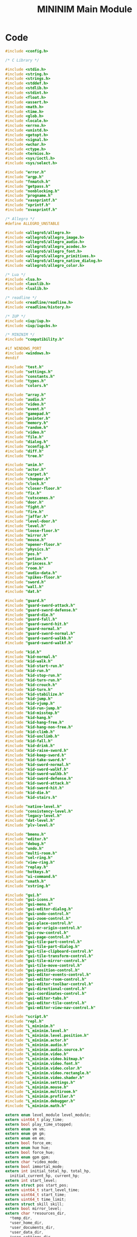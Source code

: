 #+TITLE: MININIM Main Module
#+PROPERTY: header-args :noweb no-export :comments noweb
* COMMENT Copyright Notice
  Copyright (C) Bruno Félix Rezende Ribeiro <oitofelix@gnu.org>

  This program is free software; you can redistribute it and/or modify
  it under the terms of the GNU General Public License as published by
  the Free Software Foundation; either version 3, or (at your option)
  any later version.

  This program is distributed in the hope that it will be useful, but
  WITHOUT ANY WARRANTY; without even the implied warranty of
  MERCHANTABILITY or FITNESS FOR A PARTICULAR PURPOSE.  See the GNU
  General Public License for more details.

  You should have received a copy of the GNU General Public License
  along with this program.  If not, see
  <http://www.gnu.org/licenses/>.

* COMMENT Tangle
** =mininim.h=

   #+NAME: mininim.h
   #+BEGIN_SRC c :tangle mininim.h
     #ifndef MININIM_MININIM_H
     #define MININIM_MININIM_H
     #include "mininim.h"
     <<h_inc>>
     <<h_mac>>
     <<h_exp_data>>
     <<h_exp_func>>
     #endif
   #+END_SRC

** =mininim.c=

   #+NAME: mininim.c
   #+BEGIN_SRC c :tangle mininim.c
     #include "mininim.h"
     <<c_inc>>
     <<c_mac>>
     <<c_proto>>
     <<c_priv_data>>
     <<c_pub_data>>
     <<c_priv_func>>
     <<c_pub_func>>
   #+END_SRC

* Code

#+BEGIN_SRC c :noweb-ref h_inc
  #include <config.h>

  /* C Library */

  #include <stdio.h>
  #include <string.h>
  #include <strings.h>
  #include <stddef.h>
  #include <stdlib.h>
  #include <stdint.h>
  #include <float.h>
  #include <assert.h>
  #include <math.h>
  #include <time.h>
  #include <glob.h>
  #include <locale.h>
  #include <errno.h>
  #include <unistd.h>
  #include <getopt.h>
  #include <signal.h>
  #include <wchar.h>
  #include <ctype.h>
  #include <termios.h>
  #include <sys/ioctl.h>
  #include <sys/select.h>

  #include "error.h"
  #include "argp.h"
  #include "fnmatch.h"
  #include "getpass.h"
  #include "nonblocking.h"
  #include "progname.h"
  #include "vasnprintf.h"
  #include "xprintf.h"
  #include "xvasprintf.h"

  /* Allegro */
  #define ALLEGRO_UNSTABLE

  #include <allegro5/allegro.h>
  #include <allegro5/allegro_image.h>
  #include <allegro5/allegro_audio.h>
  #include <allegro5/allegro_acodec.h>
  #include <allegro5/allegro_font.h>
  #include <allegro5/allegro_primitives.h>
  #include <allegro5/allegro_native_dialog.h>
  #include <allegro5/allegro_color.h>

  /* Lua */
  #include <lua.h>
  #include <lauxlib.h>
  #include <lualib.h>

  /* readline */
  #include <readline/readline.h>
  #include <readline/history.h>

  /* IUP */
  #include <iup/iup.h>
  #include <iup/iupcbs.h>

  /* MININIM */
  #include "compatibility.h"

  #if WINDOWS_PORT
  #include <windows.h>
  #endif

  #include "test.h"
  #include "settings.h"
  #include "constants.h"
  #include "types.h"
  #include "colors.h"

  #include "array.h"
  #include "audio.h"
  #include "video.h"
  #include "event.h"
  #include "gamepad.h"
  #include "pointer.h"
  #include "memory.h"
  #include "random.h"
  #include "video.h"
  #include "file.h"
  #include "dialog.h"
  #include "xconfig.h"
  #include "diff.h"
  #include "tree.h"

  #include "anim.h"
  #include "actor.h"
  #include "carpet.h"
  #include "chomper.h"
  #include "clock.h"
  #include "closer-floor.h"
  #include "fix.h"
  #include "cutscenes.h"
  #include "door.h"
  #include "fight.h"
  #include "fire.h"
  #include "jaffar.h"
  #include "level-door.h"
  #include "level.h"
  #include "loose-floor.h"
  #include "mirror.h"
  #include "mouse.h"
  #include "opener-floor.h"
  #include "physics.h"
  #include "pos.h"
  #include "potion.h"
  #include "princess.h"
  #include "room.h"
  #include "audio-data.h"
  #include "spikes-floor.h"
  #include "sword.h"
  #include "wall.h"
  #include "dat.h"

  #include "guard.h"
  #include "guard-sword-attack.h"
  #include "guard-sword-defense.h"
  #include "guard-die.h"
  #include "guard-fall.h"
  #include "guard-sword-hit.h"
  #include "guard-normal.h"
  #include "guard-sword-normal.h"
  #include "guard-sword-walkb.h"
  #include "guard-sword-walkf.h"

  #include "kid.h"
  #include "kid-normal.h"
  #include "kid-walk.h"
  #include "kid-start-run.h"
  #include "kid-run.h"
  #include "kid-stop-run.h"
  #include "kid-turn-run.h"
  #include "kid-crouch.h"
  #include "kid-turn.h"
  #include "kid-stabilize.h"
  #include "kid-jump.h"
  #include "kid-vjump.h"
  #include "kid-run-jump.h"
  #include "kid-misstep.h"
  #include "kid-hang.h"
  #include "kid-hang-free.h"
  #include "kid-hang-non-free.h"
  #include "kid-climb.h"
  #include "kid-unclimb.h"
  #include "kid-fall.h"
  #include "kid-drink.h"
  #include "kid-raise-sword.h"
  #include "kid-keep-sword.h"
  #include "kid-take-sword.h"
  #include "kid-sword-normal.h"
  #include "kid-sword-walkf.h"
  #include "kid-sword-walkb.h"
  #include "kid-sword-defense.h"
  #include "kid-sword-attack.h"
  #include "kid-sword-hit.h"
  #include "kid-die.h"
  #include "kid-stairs.h"

  #include "native-level.h"
  #include "consistency-level.h"
  #include "legacy-level.h"
  #include "dat-level.h"
  #include "plv-level.h"

  #include "bmenu.h"
  #include "editor.h"
  #include "debug.h"
  #include "undo.h"
  #include "multi-room.h"
  #include "sel-ring.h"
  #include "view-ring.h"
  #include "replay.h"
  #include "hotkeys.h"
  #include "ui-command.h"
  #include "xmath.h"
  #include "xstring.h"

  #include "gui.h"
  #include "gui-icons.h"
  #include "gui-menu.h"
  #include "gui-editor-dialog.h"
  #include "gui-undo-control.h"
  #include "gui-zoom-control.h"
  #include "gui-place-control.h"
  #include "gui-mr-origin-control.h"
  #include "gui-row-control.h"
  #include "gui-page-control.h"
  #include "gui-tile-part-control.h"
  #include "gui-tile-part-dialog.h"
  #include "gui-tile-clipboard-control.h"
  #include "gui-tile-transform-control.h"
  #include "gui-tile-mirror-control.h"
  #include "gui-tile-move-control.h"
  #include "gui-position-control.h"
  #include "gui-editor-events-control.h"
  #include "gui-editor-room-control.h"
  #include "gui-editor-toolbar-control.h"
  #include "gui-directional-control.h"
  #include "gui-coordinates-control.h"
  #include "gui-editor-tabs.h"
  #include "gui-editor-tile-control.h"
  #include "gui-editor-view-nav-control.h"

  #include "script.h"
  #include "repl.h"
  #include "L_mininim.h"
  #include "L_mininim.level.h"
  #include "L_mininim.level.position.h"
  #include "L_mininim.actor.h"
  #include "L_mininim.audio.h"
  #include "L_mininim.audio.source.h"
  #include "L_mininim.video.h"
  #include "L_mininim.video.bitmap.h"
  #include "L_mininim.video.font.h"
  #include "L_mininim.video.color.h"
  #include "L_mininim.video.rectangle.h"
  #include "L_mininim.video.shader.h"
  #include "L_mininim.settings.h"
  #include "L_mininim.mouse.h"
  #include "L_mininim.multiroom.h"
  #include "L_mininim.profiler.h"
  #include "L_mininim.debugger.h"
  #include "L_mininim.math.h"
#+END_SRC

#+BEGIN_SRC c :noweb-ref h_exp_data
  extern enum level_module level_module;
  extern uint64_t play_time;
  extern bool play_time_stopped;
  extern enum vm vm;
  extern enum gm gm;
  extern enum em em;
  extern bool force_em;
  extern enum hue hue;
  extern bool force_hue;
  extern enum gpm gpm;
  extern char *video_mode;
  extern bool immortal_mode;
  extern int initial_total_hp, total_hp,
    initial_current_hp, current_hp;
  extern int start_level;
  extern struct pos start_pos;
  extern uint64_t start_level_time;
  extern uint64_t start_time;
  extern uint64_t time_limit;
  extern struct skill skill;
  extern bool mirror_level;
  extern char *resources_dir,
    ,*temp_dir,
    ,*user_home_dir,
    ,*user_documents_dir,
    ,*user_data_dir,
    ,*user_settings_dir,
    ,*system_data_dir,
    ,*data_dir,
    ,*exe_filename,
    ,*config_filename,
    ,*history_filename,
    ,*levels_dat_filename;
  extern enum semantics semantics;
  extern enum movements movements;
  extern bool title_demo;
  extern enum rendering rendering;
  extern bool inhibit_screensaver;
  extern enum mr_fit_mode mr_fit_mode;
#+END_SRC

#+BEGIN_SRC c :noweb-ref h_exp_data
  /* screams */
  extern bool scream;
  extern bool kid_scream;
  extern bool guard_scream;
  extern bool fat_scream;
  extern bool shadow_scream;
  extern bool skeleton_scream;
  extern bool vizier_scream;
  extern bool princess_scream;
  extern bool mouse_scream;
#+END_SRC

#+BEGIN_SRC c :noweb-ref h_exp_data
  extern ALLEGRO_THREAD *load_config_dialog_thread,
    ,*save_game_dialog_thread, *save_picture_dialog_thread,
    ,*message_box_thread_id;

  extern struct dialog load_config_dialog, save_game_dialog,
    save_picture_dialog;

  extern struct message_box about_dialog;

  extern int exit_code;
#+END_SRC

#+BEGIN_SRC c :noweb-ref h_mac
  #define exit(x) ((exit)(exit_code = (x)))
#+END_SRC

#+BEGIN_SRC c :noweb-ref c_pub_func
  int
  main (int _argc, char **_argv)
  {
    /* make command-line arguments available globally */
    argc = _argc;
    argv = _argv;

    run_with_termination_signals_blocked (init, NULL);

    if (skip_title) goto play_game;

   restart_game:
    play_time = 0;
    cutscene_mode (true);
    al_set_system_mouse_cursor (display, ALLEGRO_SYSTEM_MOUSE_CURSOR_DEFAULT);
    clear_bitmap (cutscene_screen, BLACK);
    clear_bitmap (uscreen, TRANSPARENT_COLOR);
    cutscene_started = false;
    stop_audio_instances ();
    stop_video_effect ();

    /* /\* begin test *\/ */
    /* cutscene_mode (true); */
    /* play_anim (cutscene_out_of_time_anim, NULL); */
    /* exit (0); */
    /* /\* end test *\/ */

    play_title ();

    stop_audio_instances ();
    stop_video_effect ();
    if (quit_anim == QUIT_GAME) exit (0);
    else if (quit_anim == RESTART_GAME) goto restart_game;
    else if (quit_anim != CUTSCENE_END) goto play_game;

    int min_legacy_level_bkp = min_legacy_level;
    int max_legacy_level_bkp = max_legacy_level;
    free_replay_chain ();
    struct replay *replay_ptr = (struct replay *)
      load_resource ("data/replays/title.mrp", (load_resource_f) xload_replay,
		     true);
    if (replay_ptr) {
      level_start_replay_mode = PLAY_REPLAY;
      struct replay *replay = &replay_ptr[0];
      min_legacy_level = min_int (min_legacy_level, replay->start_level);
      max_legacy_level = max_int (max_legacy_level, replay->start_level);
      if (! next_legacy_level (&vanilla_level, replay->start_level))
	exit (-1);
      title_demo = true;
      play_level (&vanilla_level);
      title_demo = false;
    }
    min_legacy_level = min_legacy_level_bkp;
    max_legacy_level = max_legacy_level_bkp;

    stop_audio_instances ();
    stop_video_effect ();
    if (quit_anim == QUIT_GAME) exit (0);
    else if (quit_anim == RESTART_GAME) goto restart_game;
    else if (quit_anim != CUTSCENE_END) goto play_game;

    goto restart_game;

   play_game:
    min_legacy_level = min_int (min_legacy_level, start_level);
    max_legacy_level = max_int (max_legacy_level, start_level);

    if (play_game_counter > 0) {
      start_time = START_TIME;
      time_limit = TIME_LIMIT;
      start_level = 1;
      initial_total_hp = KID_INITIAL_TOTAL_HP;
      initial_current_hp = KID_INITIAL_CURRENT_HP;
      skill.counter_attack_prob = INITIAL_KCA;
      skill.counter_defense_prob = INITIAL_KCD;
    }

    total_hp = initial_total_hp;
    current_hp = initial_current_hp;
    start_level_time = start_time;
    cutscene_mode (false);
    game_paused = false;

    if (start_replay_favorite >= 0)
      ui_go_to_replay_favorite (start_replay_favorite);

    int level = next_level_number >= 0 ? next_level_number : start_level;
    if (! level_module_next_level (&vanilla_level, level))
      exit (-1);
    play_level (&vanilla_level);

    if (quit_anim == LOAD_GAME) goto play_game;
    else if (quit_anim == RESTART_GAME) {
      play_game_counter++;
      goto restart_game;
    }

    return EXIT_SUCCESS;
  }
#+END_SRC

#+BEGIN_SRC c :noweb-ref c_proto
  static void *init (void *data);
#+END_SRC

#+NAME: init
#+BEGIN_SRC c :noweb-ref c_priv_func
  static void *
  init (void *data)
  {
    /* Init global level structure */
    new_level (&global_level, 1, 1, 1);

    /* initialize Allegro */
    al_init ();

    /* create primary event queue */
    event_queue = al_create_event_queue ();

    /* get global paths */
    get_paths ();

    /* ensure basic path structure */
    al_make_directory (user_data_dir);
    al_make_directory (user_settings_dir);

    struct config_info config_info;

    settings_setup ();

    /* load replay favorites */
    ui_load_replay_favorites ();

    /* get configuration file arguments */
    enum file_type file_type = UNKNOWN_FILE_TYPE;
    int e = get_config_args (&cargc, &cargv, options, config_filename,
			     &file_type);
    if (e && e != ENOENT)
      error (0, e, "can't load %s '%s'", file_type2str (file_type),
	     config_filename);

    /* get environment variable arguments */
    get_env_args (&eargc, &eargv, options);

    /* size_t i; */
    /* for (i = 0; i < cargc; i++) printf ("%s\n", cargv[i]); */
    /* exit (0); */

    argp_program_version_hook = version;

    /* pre parser */
    config_info.type = CI_COMMAND_LINE;
    argp_parse (&pre_argp, argc, argv, 0, NULL, &config_info);

    /* parser */
    if (! ignore_main_config && cargc && cargv) {
      config_info.type = CI_CONFIGURATION_FILE;
      config_info.filename = config_filename;
      argp_parse (&argp, cargc, cargv, 0, NULL, &config_info);
      free_argv (&cargc, &cargv);
    }
    if (! ignore_environment && eargc && eargv) {
      config_info.type = CI_ENVIRONMENT_VARIABLES;
      argp_parse (&argp, eargc, eargv, 0, NULL, &config_info);
      free_argv (&eargc, &eargv);
    }
    config_info.type = CI_COMMAND_LINE;
    argp_parse (&argp, argc, argv, 0, NULL, &config_info);

    if (replay_info) {
      if (replay_chain_nmemb == 0)
	error (-1, 0, "empty replay chain");
      print_replay_chain_info ();
      exit (0);
    }

    init_dialog ();
    init_video ();
    init_audio ();
    init_gamepad ();
    init_mouse ();

    al_inhibit_screensaver (inhibit_screensaver);

    if (is_fullscreen ()) al_hide_mouse_cursor (display);
    else al_show_mouse_cursor (display);

    al_set_system_mouse_cursor (display, ALLEGRO_SYSTEM_MOUSE_CURSOR_BUSY);

    load_callback = process_display_events;
    show ();

    /* initialize scripting environment */
    init_script ();

    /* load assets */
    run_lua_hook (main_L, "load_hook");

    /* setup video mode */
    setup_video_mode (video_mode);

    init_gui_menu ();

    load_oitofelix_face ();
    load_audio_data ();
    load_level ();
    load_cutscenes ();

    load_callback = NULL;

    show ();

    al_set_system_mouse_cursor (display, ALLEGRO_SYSTEM_MOUSE_CURSOR_DEFAULT);

    /* ----------------- */
    /* save_guard_bitmaps (VGA); */
    /* exit (0); */
    /* --------------- */

    give_dat_compat_preference ();

    main_menu_enabled = true;
    main_menu ();

    /* Initialize GUI */
    init_gui (argc, argv);

    /* register exit cleanup function */
    atexit (quit_game);
    signal (SIGINT, quit_game_sighandler);
  #ifdef SIGHUP
    signal (SIGHUP, quit_game_sighandler);
  #endif
    signal (SIGTERM, quit_game_sighandler);

    return NULL;
  }
#+END_SRC

#+BEGIN_SRC c :noweb-ref h_exp_func
  void *run_with_termination_signals_blocked (void *(*critical_function) (void *), void *data);
#+END_SRC

#+BEGIN_SRC c :noweb-ref c_pub_func
  void *
  run_with_termination_signals_blocked (void *(*critical_function) (void *),
					void *data)
  {
    /* CRITICAL SECTION START: TERMINATION SIGNALS BLOCKED */
    sigset_t intmask;
    sigemptyset (&intmask);
    sigaddset (&intmask, SIGINT);
    /* some platforms doesn't support `SIGHUP' */
  #ifdef SIGHUP
    sigaddset (&intmask, SIGHUP);
  #endif
    sigaddset (&intmask, SIGTERM);
    sigprocmask (SIG_BLOCK, &intmask, NULL);

    /* run critical function */
    void *ret = critical_function (data);

    /* CRITICAL SECTION END: TERMINATION SIGNALS UNBLOCKED */
    sigprocmask (SIG_UNBLOCK, &intmask, NULL);

    return ret;
  }
#+END_SRC

#+BEGIN_SRC c :noweb-ref c_pub_data
  int exit_code = EXIT_SUCCESS;

  enum level_module level_module;

  struct config_info {
    enum {
      CI_CONFIGURATION_FILE, CI_ENVIRONMENT_VARIABLES,
      CI_COMMAND_LINE,
    } type;
    char *filename;
  };

  bool ignore_main_config, ignore_environment;
  bool mirror_level;

  char *levels_dat_compat_filename;

  uint64_t play_time;
  bool play_time_stopped;
  enum em em = DUNGEON;
  enum gpm gpm = JOYSTICK;
  bool force_em = false;
  enum hue hue = HUE_NONE;
  bool force_hue = false;
  enum gm gm = ORIGINAL_GM;
  char *video_mode;
  bool immortal_mode;
  int initial_total_hp = KID_INITIAL_TOTAL_HP, total_hp;
  int initial_current_hp = KID_INITIAL_CURRENT_HP, current_hp;
  int start_level = 1;
  struct pos start_pos = {NULL, -1,-1,-1};
  uint64_t time_limit = TIME_LIMIT;
  uint64_t start_time = START_TIME;
  uint64_t start_level_time;
  enum semantics semantics;
  enum movements movements;
  bool title_demo;
  enum rendering rendering = BOTH_RENDERING;
  bool inhibit_screensaver = true;
  int play_game_counter;
  enum mr_fit_mode mr_fit_mode;

  struct skill skill = {.counter_attack_prob = INITIAL_KCA,
			.counter_defense_prob = INITIAL_KCD};
#+END_SRC

#+BEGIN_SRC c :noweb-ref c_priv_data
  static char **eargv;
  static size_t eargc;
  static char **cargv;
  static size_t cargc;
#+END_SRC

#+BEGIN_SRC c :noweb-ref c_pub_data
  char *resources_dir,
    ,*temp_dir,
    ,*user_home_dir,
    ,*user_documents_dir,
    ,*user_data_dir,
    ,*user_settings_dir,
    ,*system_data_dir,
    ,*data_dir,
    ,*exe_filename,
    ,*config_filename,
    ,*history_filename,
    ,*levels_dat_filename = "data/dat-levels/LEVELS.DAT";
#+END_SRC

#+BEGIN_SRC c :noweb-ref c_pub_data
  ALLEGRO_THREAD *load_config_dialog_thread, *save_game_dialog_thread,
    ,*save_picture_dialog_thread, *message_box_thread_id;
#+END_SRC

#+BEGIN_SRC c :noweb-ref c_pub_data
  struct dialog load_config_dialog = {
    .title = "Load game/configuration file",
    .patterns = "*.mcf;*.MCF;*.msv;*.MSV",
    .mode = ALLEGRO_FILECHOOSER_FILE_MUST_EXIST
    | ALLEGRO_FILECHOOSER_MULTIPLE,
  };

  struct dialog save_game_dialog = {
    .title = "Save game",
    .patterns = "*.msv;*.MSV",
    .mode = ALLEGRO_FILECHOOSER_SAVE,
  };

  struct dialog save_picture_dialog = {
    .title = "Save picture",
    .patterns = "*.png;*.PNG",
    .mode = ALLEGRO_FILECHOOSER_SAVE
    | ALLEGRO_FILECHOOSER_PICTURES,
  };

  struct message_box about_dialog = {
    .title = "About",
    .heading = "MININIM " VERSION,
    .text =
    "Copyright (C) 2015-2017 " PACKAGE_COPYRIGHT_HOLDER "\n\n"

    "MININIM is free software under GPLv3+.\n"
    "You are free to change and redistribute it.\n"
    "There is NO WARRANTY, to the extent permitted by law.\n\n"

    "Please, support MININIM development!\n"
    "http://oitofelix.github.io/funding.html",
    .buttons = NULL,
    .flags = 0,
  };
#+END_SRC

#+BEGIN_SRC c :noweb-ref c_pub_data
  /* screams */
  bool scream;
  bool kid_scream;
  bool guard_scream;
  bool fat_scream;
  bool shadow_scream;
  bool skeleton_scream;
  bool vizier_scream;
  bool princess_scream;
  bool mouse_scream;
#+END_SRC

#+BEGIN_SRC c :noweb-ref c_priv_data
  static bool replay_info;
  static bool skip_title;
  static bool level_module_given;
  static int start_replay_favorite = -1;
  volatile static sig_atomic_t quitting_in_progress = 0;
#+END_SRC

#+BEGIN_SRC c :noweb-ref c_priv_data
  static struct argp_option options[] = {
    /* Configuration */
    {NULL, 0, NULL, 0, "Configuration:", 0},

    {"load-config", LOAD_CONFIG_OPTION, "FILE", 0, "Load configuration file FILE.  The options set in FILE have the same precedence as the equivalent command line options given at its place of occurrence.  This can be done in-game using the CTRL+L key binding.", 0},

    {"load-game", LOAD_CONFIG_OPTION, NULL, OPTION_ALIAS, NULL, 0},

    {"ignore-main-config", IGNORE_MAIN_CONFIG_OPTION, NULL, 0, "Ignore main configuration file.  The default is to parse it at the very beginning of each run.", 0},

    {"ignore-environment", IGNORE_ENVIRONMENT_OPTION, NULL, 0, "Ignore environment variables.  The default is to parse them after the main configuration file.", 0},

    {NULL, 0, NULL, OPTION_DOC, "There are three methods of configuration: command line options, environment variables and configuration files.  For every command line option of the form 'x-y' there is an equivalent environment variable option 'MININIM_X_Y' and an equivalent configuration file option 'x y'.  The multiple methods of configuration are cumulative but command line options override any other, while environment variables override the main configuration file.  In any method applicable later options override earlier ones in case their effects are totally or partially conflicting.  The option '--print-paths' shows, among other things, the expected file name of the main configuration file.", 0},

    {NULL, 0, NULL, OPTION_DOC, "Notice that save files (CTRL+G) are a particular case of configuration files and should be loaded the same way.  The option '--load-game' is provided as a mnemonic alias.  When loaded in-game, configuration files take effect immediately.", 0},

    /* Level */
    {NULL, 0, NULL, 0, "Level:", 0},
    {"level-module", LEVEL_MODULE_OPTION, "LEVEL-MODULE", 0, "Select level module.  A level module determines a way to generate consecutive levels for use by the engine.  Valid values for LEVEL-MODULE are: NATIVE, LEGACY, PLV, DAT and CONSISTENCY.  NATIVE is the module designed to read the native format that supports all features.  LEGACY is the module designed to read the original PoP 1 raw level files.  PLV is the module designed to read the original PoP 1 PLV extended level files.  DAT is the module designed to read the original PoP 1 LEVELS.DAT file.  CONSISTENCY is the module designed to generate random-corrected levels for accessing the engine robustness.  The default is NATIVE.", 0},
    {"convert-levels", CONVERT_LEVELS_OPTION, NULL, OPTION_NO_USAGE, "Batch convert levels 0 to 15 accessible by the current level module to the native format and exit.  The levels are saved in the user data directory, where they take precedence over levels in every other location.  When using this option there is no point in using any other options besides '--level-module' and '--mirror-level', both of which must occur before this to take effect.  You can accomplish a similar result in-game on a per level basis by using the 'E>LS' command.  Notice that in that case any changes made to the level by special events (or otherwise) before you trigger the save command will be retained.", 0},
    {"start-level", START_LEVEL_OPTION, "N", 0, "Make the kid start at level N.  The default is 1.  Valid integers range from 0 to INT_MAX.  This can be changed in-game using the SHIFT+L and SHIFT+M key bindings.", 0},
    {"start-pos", START_POS_OPTION, "R,F,P", 0, "Make the kid start at room R, floor F and place P. The default is to let this decision to the level module.  R is an integer ranging from 1 to INT_MAX, F is an integer ranging from 0 to 2 and P is an integer ranging from 0 to 9.  This option has no effect on replays.", 0},
    {"mirror-level", MIRROR_LEVEL_OPTION, "BOOLEAN", OPTION_ARG_OPTIONAL, "Enable/disable level mirroring.  This option causes every level to be fully mirrored (tiles+links) in the horizontal direction after they have been loaded by the active level module.  The default is FALSE.  You can accomplish a similar result in-game on a per level basis by using the 'E>LMBH' command.  See also the '--mirror-mode' option.", 0},
    {NULL, 0, NULL, OPTION_DOC, "If the option '--level-module' is not given and there is a LEVELS.DAT file in the working directory, the DAT level module is automatically used to load that file.  This is a compatibility measure for applications which depend upon this legacy behavior.", 0},

    /* Time */
    {NULL, 0, NULL, 0, "Time:", 0},
    {"time-limit", TIME_LIMIT_OPTION, "N", 0, "Set the time limit to complete the game to N cycles.  The default is 43200 (1 hour at 12 Hz).  Valid integers range from 1 to INT_MAX.  This can be changed in-game using the + and - key bindings.", 0},
    {"start-time", START_TIME_OPTION, "N", 0, "Set the play time counter to N cycles.  The default is 0.  Valid integers range from 0 to INT_MAX.", 0},
    {"time-frequency", TIME_FREQUENCY_OPTION, "N", 0, "Set nominal time frequency to N Hz in case N > 0, or disable time frequency constraint for N = 0.  The default is 12Hz.  Valid integers range from 0 to UNLIMITED_HZ (usually 10000).  Notice that if N is too large for the system to keep up with, timed events may present incorrect duration.  Use 0 for fastest verification of replay chains.  This can be changed in-game using the ( and ) key bindings.", 0},

    /* Skills */
    {NULL, 0, NULL, 0, "Skills:", 0},
    {"total-hp", TOTAL_HP_OPTION, "N", 0, "Make the kid start with N total HP.  The default is 3.  Valid integers range from 1 to INT_MAX.  This can be changed in-game using the SHIFT+T key binding.  Notice that only a maximum of 10 HP are displayed in the bottom line.", 0},
    {"kca", KCA_OPTION, "N", 0, "Set kid's counter attack skill to N.  The default is 0 (zero).  Valid integers range from 0 to 100.  This can be changed in-game using the CTRL+= and CTRL+- key bindings.", 0},
    {"kcd", KCD_OPTION, "N", 0, "Set kid's counter defense skill to N.  The default is 0 (zero).  Valid integers range from 0 to 100.  This can be changed in-game using the ALT+= and ALT+- key bindings.", 0},
    {"immortal-mode", IMMORTAL_MODE_OPTION, "BOOLEAN", OPTION_ARG_OPTIONAL, "Enable/disable immortal mode.  In immortal mode the kid can't be harmed.  The default is FALSE.  This can be changed in-game using the I key binding.", 0},

    /* Rendering */
    {NULL, 0, NULL, 0, "Rendering:", 0},
    {"video-mode", VIDEO_MODE_OPTION, "VIDEO-MODE", 0, "Select video mode.  Valid values for VIDEO-MODE are: VGA, EGA, CGA and HGA.  The default is VGA.  This can be changed in-game using the F12 key binding.", 0},
    {"environment-mode", ENVIRONMENT_MODE_OPTION, "ENVIRONMENT-MODE", 0, "Select environment mode.  Valid values for ENVIRONMENT-MODE are: ORIGINAL, DUNGEON and PALACE.  The ORIGINAL value gives level modules autonomy in this choice for each particular level. This is the default.  This can be changed in-game using the F11 key binding.", 0},
    {"guard-mode", GUARD_MODE_OPTION, "GUARD-MODE", 0, "Select guard mode.  Valid values for GUARD-MODE are: ORIGINAL, GUARD, FAT, VIZIER, SKELETON and SHADOW.  The ORIGINAL value gives level modules autonomy in this choice for each particular guard.  This is the default.  This can be changed in-game using the SHIFT+F11 key binding.  This option has no effect on replays.", 0},
  {"hue-mode", HUE_MODE_OPTION, "HUE-MODE", 0, "Select hue mode.  Valid values for HUE-MODE are: ORIGINAL, NONE, GREEN, GRAY, YELLOW and BLUE.  The ORIGINAL value gives level modules autonomy in this choice for each particular level.  This is the default.  For the classic behavior of the first version of the original game use NONE.  This can be changed in-game using the ALT+F11 key binding.", 0},
    {"display-flip-mode", DISPLAY_FLIP_MODE_OPTION, "DISPLAY-FLIP-MODE", 0, "Select display flip mode.  Valid values for DISPLAY-FLIP-MODE are: NONE, VERTICAL, HORIZONTAL and VERTICAL-HORIZONTAL.  The default is NONE.  This can be changed in-game using the SHIFT+I key binding.", 0},
    {"mirror-mode", MIRROR_MODE_OPTION, "BOOLEAN", OPTION_ARG_OPTIONAL, "Enable/disable mirror mode.  In mirror mode the screen and the keyboard are flipped horizontally.  This is equivalent of specifying both the options --display-flip-mode=HORIZONTAL and --gamepad-flip-mode=HORIZONTAL.  The default is FALSE.  This can be changed in-game using the SHIFT+I and SHIFT+K key bindings for the display and keyboard, respectively.  See also the '--mirror-level' option.", 0},
    {"blind-mode", BLIND_MODE_OPTION, "BOOLEAN", OPTION_ARG_OPTIONAL, "Enable/disable blind mode.  In blind mode background and non-animated sprites are not drawn. The default is FALSE.  This can be changed in-game using the SHIFT+B key binding.", 0},
    {"multi-room", MULTI_ROOM_OPTION, "WxH", 0, "Set multi-room width and height to W and H, respectively.  The default is 2x2.  The values W and H are strictly positive integers and must be separated by an 'x'.  This can be changed in-game using the [ (decrement width and height), ] (increment width and height), CTRL+[ (decrement width), CTRL+] (increment width), ALT+[ (decrement height) and ALT+] (increment heigth) key bindings.", 0},
    {"multi-room-fit-mode", MULTI_ROOM_FIT_MODE_OPTION, "MULTI-ROOM-FIT-MODE", 0, "Select multi-room fit mode.  Valid values for MULTI-ROOM-FIT-MODE are: NONE, STRETCH and RATIO.  The default is NONE.  This can be changed in-game using the M key binding.", 0},
    {"rendering", RENDERING_OPTION, "RENDERING-MODE", 0, "Select rendering mode.  Valid values for RENDERING-MODE are: BOTH, VIDEO, AUDIO and NONE.  The default is BOTH.  Notice that video rendering makes replays slower, thus consider using NONE for batch processing of replay chains.", 0},

    /* Gamepad */
    {NULL, 0, NULL, 0, "Gamepad:", 0},
    {"gamepad-mode", GAMEPAD_MODE_OPTION, "GAMEPAD-MODE", 0, "Select gamepad mode.  Valid values for GAMEPAD-MODE are: KEYBOARD and JOYSTICK.  The default is JOYSTICK.  If a joystick is not available, it falls back to KEYBOARD.  This can be changed in-game using the CTRL+K and CTRL+J key bindings.", 0},
    {"gamepad-flip-mode", GAMEPAD_FLIP_MODE_OPTION, "GAMEPAD-FLIP-MODE", 0, "Select gamepad flip mode.  Valid values for GAMEPAD-FLIP-MODE are: NONE, VERTICAL, HORIZONTAL and VERTICAL-HORIZONTAL.  The default is NONE.  This can be changed in-game using the SHIFT+K key binding.", 0},
    {"joystick-axis-threshold", JOYSTICK_AXIS_THRESHOLD_OPTION, "FUNC,VALUE", 0, "Set joystick threshold to VALUE for the axis mapped to FUNC.  Valid values for FUNC are H and V.   VALUE is a floating point ranging from 0.0 to 1.0.  The default VALUE for H is 0.1 and for Y is 0.8.", 0},
    {"joystick-button-threshold", JOYSTICK_BUTTON_THRESHOLD_OPTION, "FUNC,VALUE", 0, "Set joystick threshold to VALUE for the button mapped to FUNC.  Valid values for FUNC are: UP, RIGHT, DOWN, LEFT, ENTER, SHIFT, CTRL, ALT.  VALUE is an integer ranging from 0 to 32767.  The default VALUE for any function is 100.", 0},
    {"joystick-axis", JOYSTICK_AXIS_OPTION, "FUNC,STICK,AXIS", 0, "Map function FUNC to joystick axis STICK,AXIS.  Valid values for FUNC are: H and V.  STICK,AXIS is a valid stick and axis pair.  The default STICK,AXIS for H is 0,0 and for V is 0,1.", 0},
    {"joystick-button", JOYSTICK_BUTTON_OPTION, "FUNC,BUTTON", 0, "Map function FUNC to joystick button BUTTON.  Valid values for FUNC are: UP, RIGHT, DOWN, LEFT, ENTER, SHIFT, CTRL, ALT, TIME, PAUSE.  BUTTON is a valid joystick button number.  The default BUTTON values are 0, 1, 2, 3, 4, 5, 8 and 9, respectively.", 0},
    {"joystick-info", JOYSTICK_INFO_OPTION, NULL, OPTION_NO_USAGE, "Print information about the primary joystick and exit.  Keep sticks/buttons pressed while invoking it to find out their respective assigned numbers.", 0},
    {"gamepad-rumble-gain", GAMEPAD_RUMBLE_GAIN_OPTION, "F", 0, "Set gamepad haptic rumble gain to F.  This number is multiplied by the intensity of rumble effects in order to scale they down proportionally in case the default is too intense for the available gamepad.  It's implemented in software and thus the GAIN gamepad feature is not required.  The default is 1.0.  Valid floating values range from 0.0 (disables rumble) to 1.0 (default intensity).  This option has no effect on replays."
  #if HAPTIC_FEATURE
     "\nWARNING: THIS BUILD DOES NOT SUPPORT HAPTICS."
  #endif
     , 0},

    {NULL, 0, NULL, OPTION_DOC, "The primary joystick's axis and button numbers are listed by the option '--joystick-info'.  You can find out the number of a particular axis or button by pressing it before invoking MININIM with that option.  If a stick, axis or button given to an option doesn't exist in the primary joystick, it's silently ignored.  The joystick can be activated and auto-calibrated in-game by the CTRL+J key binding.  Use this when hot-plugging a joystick or in case the joystick starts to behave oddly.  If your joystick is peculiar enough, proving the auto-calibration mechanism insufficient, the '--joystick-axis-threshold' and '--joystick-button-threshold' options may help.", 0},

    /* Display */
    {NULL, 0, NULL, 0, "Display:", 0},
    {"display-mode", DISPLAY_MODE_OPTION, "M", 0, "Use display mode number M.  The default is -1 (desktop).  The valid integers list can be obtained using the option '--print-display-modes'. This can be changed in-game using the D key binding, in case a non-desktop display mode has been selected.", 0},
    {"print-display-modes", PRINT_DISPLAY_MODES_OPTION, NULL, OPTION_NO_USAGE, "Print display modes and exit.", 0},
    {"fullscreen", FULLSCREEN_OPTION, "BOOLEAN", OPTION_ARG_OPTIONAL, "Enable/disable fullscreen mode for desktop display mode, but ignored for other display modes.  In fullscreen mode the window spans the entire screen.  The default is FALSE.  This can be changed in-game using the F key binding.", 0},
    {"window-position", WINDOW_POSITION_OPTION, "X,Y", 0, "Place the window at screen coordinates X,Y.  The default is to let this choice to the window manager.  The values X and Y are integers and must be separated by a comma.", 0},
    {"window-dimensions", WINDOW_DIMENSIONS_OPTION, "WxH", 0, "Set window width and height to W and H, respectively.  The default is 640x400.  The values W and H are strictly positive integers and must be separated by an 'x'.", 0},

    {NULL, 0, NULL, OPTION_DOC, "The desktop display mode (-1) uses the native desktop resolution and allows for windowed and fullscreen displays.  This is the default and most convenient setting in case the computer is fast enough.  Non-desktop display modes (>= 0) are all fullscreen and change the actual video resolution.  This may be useful for older computers in which the desktop display mode is prohibitively slow.  After the game has started it's not possible to alternate between desktop and non-desktop modes.  No window-related option takes effect for non-desktop display modes.  Changing non-desktop display modes in-game using the D key binding might cause video driver instability.", 0},

    /* replays */
    {NULL, 0, NULL, 0, "Replays", 0},
    {"record-replay", RECORD_REPLAY_OPTION, NULL, 0, "Starts recording replay countdown at game beginning.  Use this in conjunction with '--start-level' to start recording a given level.  This can be done in-game using the ALT+F7 key binding.", 0},
    {"replay-info", REPLAY_INFO_OPTION, NULL, OPTION_NO_USAGE, "Print information about all REPLAY files in replay chain and exit.  The 'initial' field of each replay summary lists arguments intended to be used for recording other replay files with same initial conditions.", 0},
    {"validate-replay-chain", VALIDATE_REPLAY_CHAIN_OPTION, "MODE", 0, "Validate replay chain.  Valid values for MODE are: NONE, READ and WRITE.  The default is NONE.  If MODE is READ, instead of reporting invalid sequent replay pairs, modify replay parameters just enough to validate pairs.  Notice that this requires consecutive replay levels to succeed.  WRITE does the same, additionally updating replay files in case the resulting chain is complete and valid.", 0},
    {"print-replay-favorites", PRINT_REPLAY_FAVORITES_OPTION, NULL, OPTION_NO_USAGE, "Print replay favorites list.  Exit with zero status in case the list is non-empty (non-zero otherwise).", 0},
    {"replay-favorite", REPLAY_FAVORITE_OPTION, "N", OPTION_NO_USAGE, "Go to replay favorite N at start.  See option '--print-replay-favorites' for the list of available replay favorites.", 0},

    {NULL, 0, NULL, OPTION_DOC, "Unless '--replay-info' is specified, REPLAY files given on command line are added to the replay chain in order to play and check for completion and sequence validity.  The replay chain is sorted by increasing level order before processing.  For each replay in the chain a replay summary is printed.  Unless '--validate-replay-chain' is specified, in case there is any invalid sequent pairs in the chain, their incompatible options are printed between their replay summaries.  For any complete replay summary, its 'final' field lists arguments intended to be used for continuing the game from where its respective replay ends.  If the replay chain is complete and valid, MININIM automatically exits with zero status (non-zero otherwise).  Replay chains can be played in-game using the F7 key binding.  One can use '--time-frequency' and its related key bindings to control the playback speed, in particular use '--time-frequency=0' and '--rendering=NONE' for the fastest batch processing of replays.", 0},

    {NULL, 0, NULL, OPTION_DOC, "Replay favorites allow the user to conveniently reach previously marked points in replays.  They can be easily managed and used from the Play>Favorites menu and their records are kept in the main configuration file.", 0},

    /* Compatibility */
    {NULL, 0, NULL, 0, "Compatibility", 0},
    {"semantics", SEMANTICS_OPTION, "SEMANTICS", 0, "Select semantics.  SEMANTICS determines the meaning and behavior of game elements.  Currently it's used to make legacy level sets which depend on the original semantics finishable.  Valid values for SEMANTICS are: NATIVE and LEGACY.  The default is NATIVE.  ", 0},
    {"movements", MOVEMENTS_OPTION, "MOVEMENTS", 0, "Select movements.  MOVEMENTS determines the set of movements the kid can perform.  Valid values for MOVEMENTS are: NATIVE and LEGACY.  The default is NATIVE.", 0},

    /* Paths */
    {NULL, 0, NULL, 0, "Paths:", 0},
    {"data-path", DATA_PATH_OPTION, "PATH", 0, "Set data path to PATH.  Normally, the data files are looked for in the user data directory, then in the current working directory, then in the resources directory, and finally in the system data directory.  If this option is given, after looking in the user data directory the data files are looked for in PATH.", 0},
    {"print-paths", PRINT_PATHS_OPTION, NULL, OPTION_NO_USAGE, "Print paths and exit.", 0},

    /* Others */
    {NULL, 0, NULL, 0, "Others", 0},
    {"sound-gain", SOUND_GAIN_OPTION, "F", 0, "Set sound volume gain to F.  This number is multiplied by the volume of sound effects in order to scale they down proportionally in case the default is too loud for the user.  The default is 1.0.  Valid floating values range from 0.0 (disables sound) to 1.0 (default volume).  This can be changed in-game using the CTRL+S key binding.", 0},
    {"skip-title", SKIP_TITLE_OPTION, "BOOLEAN", OPTION_ARG_OPTIONAL, "Skip title screen.  The default is FALSE.", 0},
    {"inhibit-screensaver", INHIBIT_SCREENSAVER_OPTION, "BOOLEAN", OPTION_ARG_OPTIONAL, "Prevent the system screensaver from starting up.  The default is TRUE.", 0},
    {"random-seed", RANDOM_SEED_OPTION, "N", 0, "Set initial random seed to N.  If N is zero, the initial random seed is derived from current time.  This is the default.  Valid integers range from 0 to INT_MAX.  This option is potentially useful for debugging purposes.", 0},
    {"test", TEST_OPTION, NULL, OPTION_NO_USAGE, "Run code correctness tests.", 0},

    /* Easter eggs */
    {"scream", SCREAM_OPTION, "BOOLEAN", OPTION_ARG_OPTIONAL | OPTION_HIDDEN, "In MININIM, everybody screams!", 0},

    /* Help */
    {NULL, 0, NULL, 0, "Help:", -1},
    {0},
  };
#+END_SRC

#+BEGIN_SRC c :noweb-ref c_priv_data
  static const char doc[] = "\nMININIM is the Advanced Prince of Persia Engine --- a childhood dream, the free software implementation of Jordan Mechner's masterpiece game, developed from scratch by Bruno Félix Rezende Ribeiro (oitofelix). MININIM is free software; you can redistribute it and/or modify it under the terms of the GNU General Public License as published by the Free Software Foundation; either version 3, or (at your option) any later version.\n\n"
    "In addition to being already a complete replacement for the original game with several improvements, MININIM aims to have detailed documentation on all matters concerning the original Prince of Persia world, ranging from its design concepts to the engine's practical use and development. MININIM documentation is free; you can redistribute it and/or modify it under the terms of the GNU FDL (Free Documentation Licence) as published by the FSF --- with no Invariant Sections; either version 1.3, or (at your option) any later version."
    "\vLong option names are case sensitive.  Option values are case insensitive.   Both can be partially specified as long as they are kept unambiguous.  BOOLEAN is an integer equating to 0, or any sub-string (including the null string) of 'FALSE', 'OFF' or 'NO' to disable the respective feature, and any other value (even no string at all) to enable it.  For any non-specified option the documented default applies.  Numbers may be specified in any of the formats defined by the C language.  Key bindings references are based on the default mapping.\n\n\
  The legacy command line interface present in versions 1.0, 1.3 and 1.4 of the original game is supported for the sake of compatibility with software that use it.  Legacy level and video non-option arguments are honored, while all others are currently ignored silently.  The legacy arguments can't be used by other configuration method besides the command line.";
#+END_SRC

#+BEGIN_SRC c :noweb-ref c_priv_data
  static char args_doc[] = "\n"
    "[REPLAY...]\n"
    "--replay-info [REPLAY...]\n"
    "--print-replay-favorites\n"
    "--replay-favorite=N\n"
    "--joystick-info\n"
    "--print-display-modes\n"
    "--print-paths\n"
    "--level-module=LEVEL-MODULE --mirror-level=BOOLEAN --convert-levels";
#+END_SRC

#+BEGIN_SRC c :noweb-ref c_priv_data
  static error_t
  pre_parser (int key, char *arg, struct argp_state *state);
#+END_SRC

#+BEGIN_SRC c :noweb-ref c_priv_func
  error_t
  pre_parser (int key, char *arg, struct argp_state *state)
  {
    switch (key) {
    case IGNORE_MAIN_CONFIG_OPTION:
      ignore_main_config = true;
      break;
    case IGNORE_ENVIRONMENT_OPTION:
      ignore_environment = true;
      break;
    }
    return 0;
  }
#+END_SRC

#+BEGIN_SRC c :noweb-ref c_proto
  static error_t
  parser (int key, char *arg, struct argp_state *state);
#+END_SRC

#+BEGIN_SRC c :noweb-ref c_priv_func
  error_t
  parser (int key, char *arg, struct argp_state *state)
  {
    char **cargv = NULL;
    size_t cargc = 0;
    int x, y, i, e;
    struct config_info config_info;
    float float_val;
    int int_val0, int_val1, int_val2;
    enum file_type file_type;

    char *level_module_enum[] = {"NATIVE", "LEGACY", "PLV", "DAT", "CONSISTENCY", NULL};

    char *environment_mode_enum[] = {"ORIGINAL", "DUNGEON", "PALACE", NULL};

    char *hue_mode_enum[] = {"ORIGINAL", "NONE", "GREEN",
			     "GRAY", "YELLOW", "BLUE", NULL};

    char *guard_mode_enum[] = {"ORIGINAL", "GUARD", "FAT",
			       "VIZIER", "SKELETON", "SHADOW", NULL};

    char *display_flip_mode_enum[] = {"NONE", "VERTICAL", "HORIZONTAL",
				      "VERTICAL-HORIZONTAL", NULL};

    char *gamepad_mode_enum[] = {"KEYBOARD", "JOYSTICK", NULL};

    char *gamepad_flip_mode_enum[] = {"NONE", "VERTICAL", "HORIZONTAL",
				      "VERTICAL-HORIZONTAL", NULL};

    char *joystick_axis_threshold_enum[] = {"H", "V", NULL};

    char *joystick_button_threshold_enum[] = {"UP", "RIGHT", "DOWN", "LEFT",
					      "ENTER", "SHIFT", "CTRL", "ALT",
					      NULL};

    char *joystick_axis_enum[] = {"H", "V", NULL};

    char *joystick_button_enum[] = {"UP", "RIGHT", "DOWN", "LEFT",
				    "ENTER", "SHIFT", "CTRL", "ALT",
				    "TIME", "PAUSE", NULL};

    char *multi_room_fit_mode_enum[] = {"NONE", "STRETCH", "RATIO", NULL};

    char *semantics_enum[] = {"NATIVE", "LEGACY", NULL};

    char *movements_enum[] = {"NATIVE", "LEGACY", NULL};

    char *rendering_enum[] = {"BOTH", "VIDEO", "AUDIO", "NONE", NULL};

    char *validate_replay_chain_enum[] = {"NONE", "READ", "WRITE", NULL};

    struct int_range total_hp_range = {1, INT_MAX};
    struct int_range start_level_range = {0, INT_MAX};
    struct int_range start_pos_room_range = {1, INT_MAX};
    struct int_range start_pos_floor_range = {0, 2};
    struct int_range start_pos_place_range = {0, 9};
    struct int_range time_limit_range = {1, INT_MAX};
    struct int_range start_time_range = {0, INT_MAX};
    struct int_range time_frequency_range = {0, UNLIMITED_HZ};
    struct int_range kca_range = {0, 100};
    struct int_range kcd_range = {0, 100};
    struct int_range window_position_range = {INT_MIN, INT_MAX};
    struct int_range window_dimensions_range = {1, INT_MAX};
    struct int_range multi_room_range = {1, INT_MAX};
    struct float_range joystick_axis_threshold_range = {0.0,1.0};
    struct int_range joystick_button_threshold_range = {0, 32767};
    struct int_range joystick_axis_range = {0, INT_MAX};
    struct int_range joystick_button_range = {0, INT_MAX};
    struct int_range display_mode_range = {-1, al_get_num_display_modes () - 1};
    struct float_range gamepad_rumble_gain_range = {0.0,1.0};
    struct int_range random_seed_range = {0, INT_MAX};
    struct float_range sound_gain_range = {0.0,1.0};
    struct int_range replay_favorites_range = {0, replay_favorite_nmemb - 1};

    switch (key) {
    case IGNORE_MAIN_CONFIG_OPTION:
      break;
    case IGNORE_ENVIRONMENT_OPTION:
      break;
    case LOAD_CONFIG_OPTION:
      file_type = UNKNOWN_FILE_TYPE;
      e = get_config_args (&cargc, &cargv, options, arg, &file_type);
      if (e) {
	argp_failure (state, -1, e, "can't load %s '%s'",
		      file_type2str (file_type), arg);
	return e;
      }
      config_info.type = CI_CONFIGURATION_FILE;
      config_info.filename = arg;
      argp_parse (&argp, cargc, cargv, 0, NULL, &config_info);
      free_argv (&cargc, &cargv);
      break;
    case LEVEL_MODULE_OPTION:
      e = optval_to_enum (&i, key, arg, state, level_module_enum, 0);
      if (e) return e;
      level_module_given = true;
      switch (i) {
      case 0: level_module = NATIVE_LEVEL_MODULE; break;
      case 1: level_module = LEGACY_LEVEL_MODULE; break;
      case 2: level_module = PLV_LEVEL_MODULE; break;
      case 3: level_module = DAT_LEVEL_MODULE; break;
      case 4: level_module = CONSISTENCY_LEVEL_MODULE; break;
      }
      break;
    case CONVERT_LEVELS_OPTION:
      min_legacy_level = 0;
      max_legacy_level = 15;
      give_dat_compat_preference ();
      for (i = min_legacy_level; i <= max_legacy_level; i++) {
	level_module_next_level (&vanilla_level, i);
	if (mirror_level)
	  mirror_level_h (&vanilla_level);
	if (! save_level (&vanilla_level)) exit (-1);
      }
      fprintf (stderr, "\
  Levels have been converted using module %s into native format at\n\
  %s\n", level_module_str (level_module), user_data_dir);
      exit (0);
      break;
    case MIRROR_LEVEL_OPTION:
      mirror_level = optval_to_bool (arg);
      break;
    case VIDEO_MODE_OPTION:
      set_string_var (&video_mode, arg);
      break;
    case ENVIRONMENT_MODE_OPTION:
      e = optval_to_enum (&i, key, arg, state, environment_mode_enum, 0);
      if (e) return e;
      switch (i) {
      case 0: force_em = false;
	set_string_var (&env_mode, "ORIGINAL"); break;
      case 1: force_em = true, em = DUNGEON;
	set_string_var (&env_mode, "DUNGEON"); break;
      case 2: force_em = true, em = PALACE;
	set_string_var (&env_mode, "PALACE"); break;
      }
      break;
    case HUE_MODE_OPTION:
      e = optval_to_enum (&i, key, arg, state, hue_mode_enum, 0);
      if (e) return e;
      switch (i) {
      case 0: force_hue = false;
	set_string_var (&hue_mode, "ORIGINAL");
	break;
      case 1: force_hue = true, hue = HUE_NONE;
	set_string_var (&hue_mode, "NONE");
	break;
      case 2: force_hue = true, hue = HUE_GREEN;
	set_string_var (&hue_mode, "GREEN");
	break;
      case 3: force_hue = true, hue = HUE_GRAY;
	set_string_var (&hue_mode, "GRAY");
	break;
      case 4: force_hue = true, hue = HUE_YELLOW;
	set_string_var (&hue_mode, "YELLOW");
	break;
      case 5: force_hue = true, hue = HUE_BLUE;
	set_string_var (&hue_mode, "BLUE");
	break;
      }
      break;
    case GUARD_MODE_OPTION:
      e = optval_to_enum (&i, key, arg, state, guard_mode_enum, 0);
      if (e) return e;
      switch (i) {
      case 0: gm = ORIGINAL_GM; break;
      case 1: gm = GUARD_GM; break;
      case 2: gm = FAT_GM; break;
      case 3: gm = VIZIER_GM; break;
      case 4: gm = SKELETON_GM; break;
      case 5: gm = SHADOW_GM; break;
      }
      break;
    case SOUND_GAIN_OPTION:
      e = optval_to_float (&float_val, key, arg, state,
			   &sound_gain_range, 0);
      if (e) return e;
      audio_volume = float_val;
      break;
    case DISPLAY_FLIP_MODE_OPTION:
      e = optval_to_enum (&i, key, arg, state, display_flip_mode_enum, 0);
      if (e) return e;
      switch (i) {
      case 0: screen_flags = 0; break;
      case 1: screen_flags = ALLEGRO_FLIP_VERTICAL; break;
      case 2: screen_flags = ALLEGRO_FLIP_HORIZONTAL; break;
      case 3: screen_flags = ALLEGRO_FLIP_VERTICAL | ALLEGRO_FLIP_HORIZONTAL;
	break;
      }
      break;
    case MULTI_ROOM_FIT_MODE_OPTION:
      e = optval_to_enum (&i, key, arg, state, multi_room_fit_mode_enum, 0);
      if (e) return e;
      switch (i) {
      case 0: mr_fit_mode = MR_FIT_NONE; break;
      case 1: mr_fit_mode = MR_FIT_STRETCH; break;
      case 2: mr_fit_mode = MR_FIT_RATIO; break;
      }
      break;
    case GAMEPAD_MODE_OPTION:
      e = optval_to_enum (&i, key, arg, state, gamepad_mode_enum, 0);
      if (e) return e;
      switch (i) {
      case 0:
	gpm = KEYBOARD;
	break;
      case 1:
	gpm = JOYSTICK;
	break;
      }
      break;
    case GAMEPAD_FLIP_MODE_OPTION:
      e = optval_to_enum (&i, key, arg, state, gamepad_flip_mode_enum, 0);
      if (e) return e;
      switch (i) {
      case 0:
	flip_gamepad_vertical = false;
	flip_gamepad_horizontal = false;
	break;
      case 1:
	flip_gamepad_vertical = true;
	flip_gamepad_horizontal = false;
	break;
      case 2:
	flip_gamepad_vertical = false;
	flip_gamepad_horizontal = true;
	break;
      case 3:
	flip_gamepad_vertical = true;
	flip_gamepad_horizontal = true;
	break;
      }
      break;
    case GAMEPAD_RUMBLE_GAIN_OPTION:
      e = optval_to_float (&float_val, key, arg, state,
			   &gamepad_rumble_gain_range, 0);
      if (e) return e;
      gamepad_rumble_gain = float_val;
      break;
    case MIRROR_MODE_OPTION:
      mirror_mode (optval_to_bool (arg));
      break;
    case BLIND_MODE_OPTION:
      no_room_drawing = optval_to_bool (arg);
      break;
    case IMMORTAL_MODE_OPTION:
      immortal_mode = optval_to_bool (arg);
      break;
    case TOTAL_HP_OPTION:
      e = optval_to_int (&i, key, arg, state, &total_hp_range, 0);
      if (e) return e;
      initial_total_hp = i;
      break;
    case START_LEVEL_OPTION:
      e = optval_to_int (&i, key, arg, state, &start_level_range, 0);
      if (e) return e;
      start_level = i;
      break;
    case START_POS_OPTION:
      e = option_get_args (key, arg, state, ',', ARG_TYPE_INT, ARG_TYPE_INT, ARG_TYPE_INT, 0,
			   &int_val0, &int_val1, &int_val2,
			   &start_pos_room_range, &start_pos_floor_range, &start_pos_place_range);
      if (e) return e;
      new_pos (&start_pos, &global_level, int_val0, int_val1, int_val2);
      break;
    case TIME_LIMIT_OPTION:
      e = optval_to_int (&i, key, arg, state, &time_limit_range, 0);
      if (e) return e;
      time_limit = i;
      break;
    case START_TIME_OPTION:
      e = optval_to_int (&i, key, arg, state, &start_time_range, 0);
      if (e) return e;
      start_time = i;
      break;
    case TIME_FREQUENCY_OPTION:
      e = optval_to_int (&i, key, arg, state, &time_frequency_range, 0);
      if (e) return e;
      anim_freq = i;
      break;
    case KCA_OPTION:
      e = optval_to_int (&i, key, arg, state, &kca_range, 0);
      if (e) return e;
      skill.counter_attack_prob = i - 1;
      break;
    case KCD_OPTION:
      e = optval_to_int (&i, key, arg, state, &kcd_range, 0);
      if (e) return e;
      skill.counter_defense_prob = i - 1;
      break;
    case DISPLAY_MODE_OPTION:
      e = optval_to_int (&i, key, arg, state, &display_mode_range, 0);
      if (e) return e;
      display_mode = i;
      break;
    case DATA_PATH_OPTION:
      data_dir = xasprintf ("%s", arg);
      break;
    case FULLSCREEN_OPTION:
      if (optval_to_bool (arg))
	al_set_new_display_flags (al_get_new_display_flags ()
				  | ALLEGRO_FULLSCREEN_WINDOW);
      else al_set_new_display_flags (al_get_new_display_flags ()
				     & ~ALLEGRO_FULLSCREEN_WINDOW);
      break;
    case WINDOW_POSITION_OPTION:
      e = option_get_args (key, arg, state, ',', ARG_TYPE_INT, ARG_TYPE_INT, 0,
			   &x, &y, &window_position_range, &window_position_range);
      if (e) return e;
      al_set_new_window_position (x, y);
      break;
    case WINDOW_DIMENSIONS_OPTION:
      e = option_get_args (key, arg, state, 'x', ARG_TYPE_INT, ARG_TYPE_INT, 0,
			   &display_width, &display_height,
			   &window_dimensions_range, &window_dimensions_range);
      if (e) return e;
      break;
    case MULTI_ROOM_OPTION:
      e = option_get_args (key, arg, state, 'x', ARG_TYPE_INT, ARG_TYPE_INT, 0,
			   &global_mr.fit_w, &global_mr.fit_h,
			   &multi_room_range, &multi_room_range);
      if (e) return e;
      break;
    case INHIBIT_SCREENSAVER_OPTION:
      inhibit_screensaver = optval_to_bool (arg);
      break;
    case PRINT_PATHS_OPTION:
      print_paths ();
      exit (0);
    case PRINT_DISPLAY_MODES_OPTION:
      print_display_modes ();
      exit (0);
    case SKIP_TITLE_OPTION:
      skip_title = optval_to_bool (arg);
      break;
    case TEST_OPTION:
      test ();
      exit (0);
    case JOYSTICK_AXIS_THRESHOLD_OPTION:
      e = option_get_args (key, arg, state, ',', ARG_TYPE_ENUM, ARG_TYPE_FLOAT, 0,
			   &i, &float_val, joystick_axis_threshold_enum,
			   &joystick_axis_threshold_range);
      if (e) return e;
      switch (i) {
      case 0: joystick_h_threshold = float_val; break;
      case 1: joystick_v_threshold = float_val; break;
      }
      break;
    case JOYSTICK_BUTTON_THRESHOLD_OPTION:
      e = option_get_args (key, arg, state, ',', ARG_TYPE_ENUM, ARG_TYPE_INT, 0,
			   &i, &int_val0, joystick_button_threshold_enum,
			   &joystick_button_threshold_range);
      if (e) return e;
      switch (i) {
      case 0: joystick_up_threshold = int_val0; break;
      case 1: joystick_right_threshold = int_val0; break;
      case 2: joystick_down_threshold = int_val0; break;
      case 3: joystick_left_threshold = int_val0; break;
      case 4: joystick_enter_threshold = int_val0; break;
      case 5: joystick_shift_threshold = int_val0; break;
      case 6: joystick_ctrl_threshold = int_val0; break;
      case 7: joystick_alt_threshold = int_val0; break;
      }
      break;
    case JOYSTICK_AXIS_OPTION:
      e = option_get_args (key, arg, state, ',',
			   ARG_TYPE_ENUM, ARG_TYPE_INT, ARG_TYPE_INT, 0,
			   &i, &int_val0, &int_val1, joystick_axis_enum,
			   &joystick_axis_range, &joystick_axis_range);
      if (e) return e;
      switch (i) {
      case 0:
	joystick_h_stick = int_val0;
	joystick_h_axis = int_val1;
	break;
      case 1:
	joystick_v_stick = int_val0;
	joystick_v_axis = int_val1;
	break;
      }
      break;
    case JOYSTICK_BUTTON_OPTION:
      e = option_get_args (key, arg, state, ',', ARG_TYPE_ENUM, ARG_TYPE_INT, 0,
			   &i, &int_val0, joystick_button_enum, &joystick_button_range);
      if (e) return e;
      switch (i) {
      case 0: joystick_up_button = int_val0; break;
      case 1: joystick_right_button = int_val0; break;
      case 2: joystick_down_button = int_val0; break;
      case 3: joystick_left_button = int_val0; break;
      case 4: joystick_enter_button = int_val0; break;
      case 5: joystick_shift_button = int_val0; break;
      case 6: joystick_ctrl_button = int_val0; break;
      case 7: joystick_alt_button = int_val0; break;
      case 8: joystick_time_button = int_val0; break;
      case 9: joystick_pause_button = int_val0; break;
      }
      break;
    case JOYSTICK_INFO_OPTION:
      if (joystick_info ()) error (-1, 0, "Joystick not found");
      exit (0);
      break;
    case SEMANTICS_OPTION:
      e = optval_to_enum (&i, key, arg, state, semantics_enum, 0);
      if (e) return e;
      switch (i) {
      case 0: semantics = NATIVE_SEMANTICS; break;
      case 1:
	semantics = LEGACY_SEMANTICS;
	global_mr.fit_w = global_mr.fit_h = 1;
	break;
      }
      break;
    case MOVEMENTS_OPTION:
      e = optval_to_enum (&i, key, arg, state, movements_enum, 0);
      if (e) return e;
      switch (i) {
      case 0: movements = NATIVE_MOVEMENTS; break;
      case 1: movements = LEGACY_MOVEMENTS; break;
      }
      break;
    case RECORD_REPLAY_OPTION:
      level_start_replay_mode = NO_REPLAY;
      next_level_number = -1;
      skip_title = false;
      prepare_for_recording_replay ();
      break;
    case REPLAY_INFO_OPTION:
      replay_info = true;
      break;
    case PRINT_REPLAY_FAVORITES_OPTION:
      if (print_replay_favorites ()) exit (0);
      else exit (-1);
      break;
    case REPLAY_FAVORITE_OPTION:
      if (! replay_favorite_nmemb)
	error (-1, 0, "no replay favorites available");
      e = optval_to_int (&i, key, arg, state, &replay_favorites_range, 0);
      if (e) return e;
      start_replay_favorite = i;
      skip_title = true;
      break;
    case RENDERING_OPTION:
      e = optval_to_enum (&i, key, arg, state, rendering_enum, 0);
      if (e) return e;
      switch (i) {
      case 0: rendering = BOTH_RENDERING; break;
      case 1: rendering = VIDEO_RENDERING; break;
      case 2: rendering = AUDIO_RENDERING; break;
      case 3: rendering = NONE_RENDERING; break;
      }
      break;
    case VALIDATE_REPLAY_CHAIN_OPTION:
      e = optval_to_enum (&i, key, arg, state, validate_replay_chain_enum, 0);
      if (e) return e;
      switch (i) {
      case 0: validate_replay_chain = NONE_VALIDATE_REPLAY_CHAIN; break;
      case 1: validate_replay_chain = READ_VALIDATE_REPLAY_CHAIN; break;
      case 2: validate_replay_chain = WRITE_VALIDATE_REPLAY_CHAIN; break;
      }
      break;
    case SCREAM_OPTION:
      scream = optval_to_bool (arg);
      break;
    case RANDOM_SEED_OPTION:
      e = optval_to_int (&i, key, arg, state, &random_seed_range, 0);
      if (e) return e;
      random_seed = i;
      break;
    case ARGP_KEY_ARG:
      if (add_replay_file_to_replay_chain (arg)) {
	command_line_replay = true;
	skip_title = true;
	prepare_for_playing_replay (0);
	break;
      }

      /* cheat */
      else if (! strcasecmp ("MEGAHIT", arg)) break;
      else if (! strcasecmp ("IMPROVED", arg)) break;
      else if (sscanf (arg, "%i", &i) == 1
	       && i >= 1 && i <= INT_MAX) start_level = i;

      /* audio */
      else if (! strcasecmp ("ADLIB", arg)) break;
      else if (! strcasecmp ("COMPUADD", arg)) break;
      else if (! strcasecmp ("COVOX", arg)) break;
      else if (! strcasecmp ("DIGI", arg)) break;
      else if (! strcasecmp ("DISNEY", arg)) break;
      else if (! strcasecmp ("GBLAST", arg)) break;
      else if (! strcasecmp ("IBMG", arg)) break;
      else if (! strcasecmp ("MIDI", arg)) break;
      else if (! strcasecmp ("MVPAS", arg)) break;
      else if (! strcasecmp ("SBLAST", arg)) break;
      else if (! strcasecmp ("STDSND", arg)) break;
      else if (! strcasecmp ("TANDY", arg)) break;

      /* video */
      else if (! strcasecmp ("CGA", arg))
	set_string_var (&video_mode, "DOS CGA");
      else if (! strcasecmp ("DRAW", arg)) break;
      else if (! strcasecmp ("EGA", arg))
	set_string_var (&video_mode, "DOS EGA");
      else if (! strcasecmp ("HERC", arg))
	set_string_var (&video_mode, "DOS HGA");
      else if (! strcasecmp ("HGA", arg))
	set_string_var (&video_mode, "DOS HGA");
      else if (! strcasecmp ("MCGA", arg))
	set_string_var (&video_mode, "DOS VGA");
      else if (! strcasecmp ("TGA", arg))
	set_string_var (&video_mode, "DOS EGA");
      else if (! strcasecmp ("VGA", arg))
	set_string_var (&video_mode, "DOS VGA");

      /* memory */
      else if (! strcasecmp ("BYPASS", arg)) break;
      else if (! strcasecmp ("PACK", arg)) break;
      else if (! strcasecmp ("UNPACK", arg)) break;

      /* miscellaneous */
      else if (! strcasecmp ("DEMO", arg)) break;
      else if (! strcasecmp ("J", arg)) break;

      else {
	argp_error (state, "unrecognized non-option argument '%s'.\n"
		    "That's not a valid replay file.\n"
		    "That's not a legacy argument.", arg);
	return ARGP_ERR_UNKNOWN;
      }
      break;
    default:
      return ARGP_ERR_UNKNOWN;
    }
    return 0;
  }
#+END_SRC

#+BEGIN_SRC c :noweb-ref c_priv_data
  static struct argp_child argp_child = { NULL };
  static struct argp pre_argp = {options, pre_parser, args_doc, doc,
				 &argp_child, NULL, NULL};
  static struct argp argp = {options, parser, args_doc, doc,
			     &argp_child, NULL, NULL};
#+END_SRC

#+BEGIN_SRC c :noweb-ref c_proto
  static char *key_to_option_name (int key, struct argp_state *state);
#+END_SRC

#+BEGIN_SRC c :noweb-ref c_priv_func
  char *
  key_to_option_name (int key, struct argp_state *state)
  {
    char *option_name;
    struct config_info *config_info = (struct config_info *) state->input;

    size_t i;
    for (i = 0; options[i].name != NULL
	   || options[i].key != 0
	   || options[i].arg != NULL
	   || options[i].flags != 0
	   || options[i].doc != NULL
	   || options[i].group != 0; i++)
      if (options[i].key == key) {
	switch (config_info->type) {
	case CI_CONFIGURATION_FILE:
	  return command_line2config_option_name (options[i].name);
	case CI_ENVIRONMENT_VARIABLES:
	  return command_line2env_option_name (options[i].name);
	case CI_COMMAND_LINE:
	  option_name = xasprintf ("%s", options[i].name);
	  return option_name;
	}
      }

    return NULL;
  }
#+END_SRC

#+BEGIN_SRC c :noweb-ref c_proto
  static void option_enum_value_error (int key, char *arg, struct argp_state *state,
				       char **enum_vals, bool invalid, int number);
#+END_SRC

#+BEGIN_SRC c :noweb-ref c_priv_func
  void
  option_enum_value_error (int key, char *arg, struct argp_state *state,
			   char **enum_vals, bool invalid, int number)
  {
    char *msg = NULL;
    char *option_name = key_to_option_name (key, state);
    struct config_info *config_info = (struct config_info *) state->input;

    switch (config_info->type) {
    case CI_CONFIGURATION_FILE:
      msg = xasprintf
	("%s", invalid
	 ? "is invalid for the configuration file option"
	 : "is ambiguous for the configuration file option");
      break;
    case CI_ENVIRONMENT_VARIABLES:
      msg = xasprintf
	("%s", invalid
	 ? "is invalid for the environment variable option"
	 : "is ambiguous for the environment variable option");
      break;
    case CI_COMMAND_LINE:
      msg = xasprintf
	("%s", invalid
	 ? "is invalid for the command line option"
	 : "is ambiguous for the command line option");
      break;
    }

    char *prefix = invalid ? "" : arg;

    char *valid_values = NULL;
    size_t i;
    for (i = 0; enum_vals[i] != NULL; i++)
      if (strcasestr (enum_vals[i], prefix) == enum_vals[i]) {
	char *tmpstr = valid_values;
	if (! valid_values)
	  valid_values = xasprintf ("'%s'", enum_vals[i]);
	else
	  valid_values = xasprintf ("%s, '%s'", valid_values, enum_vals[i]);
	al_free (tmpstr);
      }

    char *msg2;
    if (invalid) msg2 = xasprintf ("%s", "Valid values are:");
    else msg2 = xasprintf ("Valid values starting with '%s' are:", arg);

    char *config_file_prefix;
    if (config_info->type == CI_CONFIGURATION_FILE)
      config_file_prefix = xasprintf ("%s: ", config_info->filename);
    else config_file_prefix = xasprintf ("%s", "");

    char *error_template = "%s'%s' %s '%s' argument %i.\n%s %s.";
    if (config_info->type == CI_CONFIGURATION_FILE
	&& state->flags & ARGP_SILENT) {
      print_text_log (error_template, config_file_prefix, arg, msg, option_name,
		      number, msg2, valid_values);
      print_text_log ("\n");
    } else argp_error (state, error_template,
		     config_file_prefix, arg, msg, option_name,
		     number, msg2, valid_values);

    al_free (option_name);
    al_free (msg);
    al_free (msg2);
    al_free (valid_values);
    al_free (config_file_prefix);
  }
#+END_SRC

#+BEGIN_SRC c :noweb-ref c_proto
  static void option_arg_error (int key, char *arg, struct argp_state *state, int number, char *estr);
#+END_SRC

#+BEGIN_SRC c :noweb-ref c_priv_func
  void
  option_arg_error (int key, char *arg, struct argp_state *state, int number, char *estr)
  {
    struct config_info *config_info = (struct config_info *) state->input;
    char *option_name = key_to_option_name (key, state);
    char *config_file_prefix;
    char *msg;
    char *argument_msg;

    if (config_info->type == CI_CONFIGURATION_FILE)
      config_file_prefix = xasprintf ("%s: ", config_info->filename);
    else config_file_prefix = xasprintf ("%s", "");

    switch (config_info->type) {
    case CI_CONFIGURATION_FILE:
      msg = "is invalid for the configuration file option";
      break;
    case CI_ENVIRONMENT_VARIABLES:
      msg = "is invalid for the environment variable option";
      break;
    case CI_COMMAND_LINE:
      msg = "is invalid for the command line option";
      break;
    }

    if (number != -1) argument_msg = xasprintf (" argument %i", number);
    else argument_msg = xasprintf ("%s", "");

    char *error_template = "%s'%s' %s '%s'%s.\n%s";

    if (config_info->type == CI_CONFIGURATION_FILE
	&& state->flags & ARGP_SILENT) {
      print_text_log (error_template, config_file_prefix, arg, msg, option_name,
		      argument_msg, estr);
      print_text_log ("\n");
    } else argp_error (state, error_template,
		     config_file_prefix, arg, msg, option_name,
		     argument_msg, estr);

    al_free (option_name);
    al_free (config_file_prefix);
    al_free (argument_msg);
  }
#+END_SRC

#+BEGIN_SRC c :noweb-ref c_proto
  static bool optval_to_bool (char *arg);
#+END_SRC

#+BEGIN_SRC c :noweb-ref c_priv_func
  bool
  optval_to_bool (char *arg)
  {
    int i;
    char *FALSE_VAL = "FALSE";
    char *OFF_VAL = "OFF";
    char *NO_VAL = "NO";

    if (! arg) return true;

    if (sscanf (arg, "%i", &i) == 1 && i == 0) return false;
    if (strcasestr (FALSE_VAL, arg) == FALSE_VAL) return false;
    if (strcasestr (OFF_VAL, arg) == OFF_VAL) return false;
    if (strcasestr (NO_VAL, arg) == NO_VAL) return false;

    return true;
  }
#+END_SRC

#+BEGIN_SRC c :noweb-ref c_proto
  static error_t optval_to_int (int *retval, int key, char *arg, struct argp_state *state, struct int_range *r, int number);
#+END_SRC

#+BEGIN_SRC c :noweb-ref c_priv_func
  error_t
  optval_to_int (int *retval, int key, char *arg, struct argp_state *state,
		 struct int_range *r, int number)
  {
    int i;
    char *estr;

    if (sscanf (arg, "%i", &i) != 1) {
      option_arg_error (key, arg, state, number, "Reason: argument is not an integer.");
      return EINVAL;
    }

    if (i < r->a || i > r->b) {
      estr = xasprintf ("Reason: argument is not in the range [%i,%i].",
			r->a, r->b);
      option_arg_error (key, arg, state, number, estr);
      al_free (estr);
      return EINVAL;
    }

    ,*retval = i;
    return 0;
  }
#+END_SRC

#+BEGIN_SRC c :noweb-ref c_proto
  static error_t
  optval_to_float (float *retval, int key, char *arg, struct argp_state *state,
		   struct float_range *r, int number);
#+END_SRC

#+BEGIN_SRC c :noweb-ref c_priv_func
  error_t
  optval_to_float (float *retval, int key, char *arg, struct argp_state *state,
		   struct float_range *r, int number)
  {
    float f;
    char *estr;

    if (sscanf (arg, "%f", &f) != 1) {
      option_arg_error (key, arg, state, number, "Reason: argument is not a float.");
      return EINVAL;
    }

    if (f < r->a || f > r->b) {
      estr = xasprintf ("Reason: argument is not in the range [%f,%f].",
			r->a, r->b);
      option_arg_error (key, arg, state, number, estr);
      al_free (estr);
      return EINVAL;
    }

    ,*retval = f;
    return 0;
  }
#+END_SRC

#+BEGIN_SRC c :noweb-ref c_proto
  static error_t
  optval_to_enum (int *retval, int key, char *arg, struct argp_state *state,
		  char **enum_vals, int number);
#+END_SRC

#+BEGIN_SRC c :noweb-ref c_priv_func
  error_t
  optval_to_enum (int *retval, int key, char *arg, struct argp_state *state,
		  char **enum_vals, int number)
  {
    size_t i;
    int optval = -1;
    bool ambiguous = false;

    for (i = 0; enum_vals[i] != NULL; i++) {
      if (strcasestr (enum_vals[i], arg) == enum_vals[i]) {
	if (! strcasecmp (enum_vals[i], arg)) {
	  ,*retval = i;
	  return 0;
	}
	if (optval != -1) ambiguous = true;
	optval = i;
      }
    }

    if (optval == -1) {
      option_enum_value_error (key, arg, state, enum_vals, true, number);
      return EINVAL;
    }
    else if (ambiguous) {
      option_enum_value_error (key, arg, state, enum_vals, false, number);
      return EINVAL;
    }

    ,*retval = optval;

    return 0;
  }
#+END_SRC

#+BEGIN_SRC c :noweb-ref c_proto
  static error_t
  option_get_args (int key, char *arg, struct argp_state *state, char s, ...);
#+END_SRC

#+BEGIN_SRC c :noweb-ref c_priv_func
  error_t
  option_get_args (int key, char *arg, struct argp_state *state, char s, ...)
  {
    va_list ap, at, av, ar, atype, aval, arange;
    int i;
    error_t retval;
    char *arg2, *s2;
    arg2 = xasprintf ("%s", arg);
    s2 = xasprintf ("%c", s);
    char *estr;

    /* count number of arguments */
    int num_args = 0;
    va_start (ap, s);
    while (va_arg (ap, enum opt_arg_type) != ARG_TYPE_NULL) num_args++;

    /* Nothing to do, if it expects 0 arguments */
    if (num_args == 0) {
      retval = 0;
      goto end;
    }

    /* set argument lists */
    va_start (atype, s);
    va_end (ap);
    va_copy (ap, atype);
    for (i = 0; i <= num_args; i++) va_arg (ap, enum opt_arg_type);
    va_copy (aval, ap);
    for (i = 0; i < num_args; i++) va_arg (ap, void *);
    va_copy (arange, ap);

    /* get values and check ranges */
    va_copy (at, atype);
    va_copy (av, aval);
    va_copy (ar, arange);
    for (i = 0; i < num_args; i++) {
      enum opt_arg_type type = va_arg (at, enum opt_arg_type);

      char *str = strtok (i ? NULL : arg2, s2);
      if (! str) {
	estr = xasprintf ("Reason: less than %i arguments provided.", num_args);
	option_arg_error (key, arg, state, -1, estr);
	al_free (estr);
	retval = EINVAL;
	goto end;
      }

      void *val = va_arg (av, void *);
      void *range = va_arg (ar, void *);

      assert (type == ARG_TYPE_INT || type == ARG_TYPE_FLOAT
	      || type == ARG_TYPE_ENUM);
      switch (type) {
      case ARG_TYPE_BOOL:
	retval = 0;
	,*(bool *) val = optval_to_bool (str);
	break;
      case ARG_TYPE_INT:
	retval = optval_to_int ((int *) val, key, str, state, range, i);
	break;
      case ARG_TYPE_FLOAT:
	retval = optval_to_float ((float *) val, key, str, state, range, i);
	break;
      case ARG_TYPE_ENUM:
	retval = optval_to_enum ((int *) val, key, str, state, range, i);
      default: break;
      }

      if (retval) goto end;
    }

    retval = 0;

   end: /* cleanup */
    va_end (ap);
    va_end (at);
    va_end (av);
    va_end (ar);
    va_end (atype);
    va_end (aval);
    va_end (arange);
    al_free (arg2);
    al_free (s2);
    return retval;
  }
#+END_SRC

#+BEGIN_SRC c :noweb-ref c_proto
  static void
  version (FILE *stream, struct argp_state *state);
#+END_SRC

#+BEGIN_SRC c :noweb-ref c_priv_func
  void
  version (FILE *stream, struct argp_state *state)
  {
    uint32_t allegro_version = al_get_allegro_version ();
    int allegro_major = allegro_version >> 24;
    int allegro_minor = (allegro_version >> 16) & 255;
    int allegro_revision = (allegro_version >> 8) & 255;
    int allegro_release = allegro_version & 255;

    fprintf (stream,
	     "%s (%s) %s\n\n"	/* mininim (MININIM) a.b */

	     "Copyright (C) %s " PACKAGE_COPYRIGHT_HOLDER " <%s>\n\n"

	     "%s\n\n" /* License GPLv3+... */
	     "%s\n\n" /* Written by... */
	     "Using Allegro %i.%i.%i[%i].\n", /* Using Allegro... */
	     PACKAGE, PACKAGE_NAME, VERSION,
	     "2015, 2016, 2017", "oitofelix@gnu.org",
	     "MININIM is free software under GPLv3+.\n"
	     "You are free to change and redistribute it.\n"
	     "There is NO WARRANTY, to the extent permitted by law.",

	     "Written by Bruno Félix Rezende Ribeiro.",
	     allegro_major, allegro_minor, allegro_revision, allegro_release);
  }
#+END_SRC

#+BEGIN_SRC c :noweb-ref c_proto
  static char *
  command_line2env_option_name (const char *option_name);
#+END_SRC

#+BEGIN_SRC c :noweb-ref c_priv_func
  char *
  command_line2env_option_name (const char *option_name)
  {
    char *option;
    option = xasprintf (ENV_OPTION_PREFIX "%s", option_name);
    toupper_str (option);
    repl_str_char (option, '-', '_');
    return option;
  }
#+END_SRC

#+BEGIN_SRC c :noweb-ref c_proto
  static char *
  env2command_line_option_name (const char *option_name);
#+END_SRC

#+BEGIN_SRC c :noweb-ref c_priv_func
  char *
  env2command_line_option_name (const char *option_name)
  {
    if (memcmp (option_name, ENV_OPTION_PREFIX, sizeof (ENV_OPTION_PREFIX) - 1))
      return NULL;
    char *option;
    option = xasprintf ("%s", option_name + sizeof (ENV_OPTION_PREFIX) - 1);
    tolower_str (option);
    repl_str_char (option, '_', '-');
    return option;
  }
#+END_SRC

#+BEGIN_SRC c :noweb-ref c_proto
  static void
  config_str2key_value (const char *str, char **key, char **value);
#+END_SRC

#+BEGIN_SRC c :noweb-ref c_priv_func
  void
  config_str2key_value (const char *str, char **key, char **value)
  {
    ,*key = xasprintf ("%s", str);
    repl_str_char (*key, '=', '\0');
    ,*value = *key + strlen (*key) + 1;
  }
#+END_SRC

#+BEGIN_SRC c :noweb-ref c_proto
  static void
  get_env_args (size_t *eargc, char ***eargv, struct argp_option *options);
#+END_SRC

#+BEGIN_SRC c :noweb-ref c_priv_func
  void
  get_env_args (size_t *eargc, char ***eargv, struct argp_option *options)
  {
    char *argv0; argv0 = xasprintf ("%s", argv[0]);
    ,*eargv = add_to_array (&argv0, 1, *eargv, eargc, *eargc, sizeof (argv0));

    size_t i = 0;
    while (environ[i]) {
      char *entry, *key, *value;
      config_str2key_value (environ[i], &entry, &value);
      key = env2command_line_option_name (entry);
      if (! key || ! is_valid_option (key)) goto next;

      char *option;
      option = xasprintf ("--%s=%s", key, value);
      ,*eargv = add_to_array (&option, 1, *eargv, eargc, *eargc, sizeof (option));

    next:
      al_free (entry);
      al_free (key);
      i++;
    }
  }
#+END_SRC

#+BEGIN_SRC c :noweb-ref c_proto
  static char *
  command_line2config_option_name (const char *option_name);
#+END_SRC

#+BEGIN_SRC c :noweb-ref c_priv_func
  char *
  command_line2config_option_name (const char *option_name)
  {
    char *option;
    option = xasprintf ("%s", option_name);
    toupper_str (option);
    repl_str_char (option, '-', ' ');
    return option;
  }
#+END_SRC

#+BEGIN_SRC c :noweb-ref c_proto
  static char *
  config2command_line_option_name (const char *option_name);
#+END_SRC

#+BEGIN_SRC c :noweb-ref c_priv_func
  char *
  config2command_line_option_name (const char *option_name)
  {
    char *option;
    option = xasprintf ("%s", option_name);
    tolower_str (option);
    repl_str_char (option, ' ', '-');
    return option;
  }
#+END_SRC

#+BEGIN_SRC c :noweb-ref c_proto
  static bool
  is_valid_option (char *option);
#+END_SRC

#+BEGIN_SRC c :noweb-ref c_priv_func
  bool
  is_valid_option (char *option)
  {
    size_t i;

    for (i = 0; options[i].name != NULL
	   || options[i].key != 0
	   || options[i].arg != NULL
	   || options[i].flags != 0
	   || options[i].doc != NULL
	   || options[i].group != 0; i++) {
      if (! options[i].name) continue;
      if (! strcmp (options[i].name, option)) return true;
    }

    return false;
  }
#+END_SRC

#+BEGIN_SRC c :noweb-ref c_proto
  static error_t
  get_config_args (size_t *cargc, char ***cargv, struct argp_option *options,
		   char *filename, enum file_type *ret_file_type);
#+END_SRC

#+BEGIN_SRC c :noweb-ref c_priv_func
  error_t
  get_config_args (size_t *cargc, char ***cargv, struct argp_option *options,
		   char *filename, enum file_type *ret_file_type)
  {
    enum file_type file_type = UNKNOWN_FILE_TYPE;

    ALLEGRO_CONFIG *config = al_load_config_file (filename);
    if (! config) {
      if (ret_file_type) *ret_file_type = file_type;
      free_argv (cargc, cargv);
      return al_get_errno ();
    }

    char *argv0; argv0 = xasprintf ("%s", argv[0]);
    ,*cargv = add_to_array (&argv0, 1, *cargv, cargc, *cargc, sizeof (argv0));

    ALLEGRO_CONFIG_ENTRY *iterator;
    char const *entry = al_get_first_config_entry (config, NULL, &iterator);

    while (entry) {
      char *key = config2command_line_option_name (entry);
      char const *value = al_get_config_value (config, NULL, entry);
      if (! is_valid_option (key)) {
	config_entry_file_type (entry, value, &file_type);
	goto next;
      }

      char *option;
      option = xasprintf ("--%s=%s", key, value);
      ,*cargv = add_to_array (&option, 1, *cargv, cargc, *cargc, sizeof (option));

    next:
      al_free (key);
      entry = al_get_next_config_entry (&iterator);
    }

    al_destroy_config (config);

    if (ret_file_type) *ret_file_type = file_type;

    if (file_type != CONFIG_FILE_TYPE && file_type != GAME_SAVE_FILE_TYPE) {
      free_argv (cargc, cargv);
      return EINVAL;
    }

    return 0;
  }
#+END_SRC

#+BEGIN_SRC c :noweb-ref h_exp_func
  extern void free_argv (size_t *cargc, char ***cargv);
#+END_SRC

#+BEGIN_SRC c :noweb-ref c_pub_func
  void
  free_argv (size_t *cargc, char ***cargv)
  {
    assert (cargc);
    assert (cargv);

    size_t i;
    for (i = 0; i < *cargc; i++) al_free ((*cargv)[i]);
    destroy_array ((void *) cargv, cargc);
  }
#+END_SRC

#+BEGIN_SRC c :noweb-ref c_proto
  static void
  quit_game (void);
#+END_SRC

#+BEGIN_SRC c :noweb-ref c_priv_func
  void
  quit_game (void)
  {
    finalize_script ();
    finalize_gui ();
    finalize_gui_menu ();

    unload_level ();
    unload_cutscenes ();
    unload_audio_data ();
    unload_oitofelix_face ();

    finalize_mouse ();
    finalize_gamepad ();
    finalize_audio ();
    finalize_dialog ();
    finalize_video ();

    destroy_level (&global_level);

    if (scream && kid_scream && guard_scream
	&& fat_scream && shadow_scream && skeleton_scream
	&& vizier_scream  && princess_scream && mouse_scream)
      fprintf (stderr, "In MININIM, everybody screams! ;)\n");
    else if (exit_code != EXIT_SUCCESS)
      error (0, 0, "MININIM: exiting with error! :(");
    else fprintf (stderr, "MININIM: Hope you enjoyed it! :)\n");
  }
#+END_SRC

#+BEGIN_SRC c :noweb-ref c_proto
  static void
  quit_game_sighandler (int signum);
#+END_SRC

#+BEGIN_SRC c :noweb-ref c_priv_func
  void
  quit_game_sighandler (int signum)
  {
    if (quitting_in_progress) raise (signum);
    quitting_in_progress = 1;
    quit_game ();
    signal (signum, SIG_DFL);
    raise (signum);
  }
#+END_SRC

#+BEGIN_SRC c :noweb-ref c_proto
  static void
  give_dat_compat_preference (void);
#+END_SRC

#+BEGIN_SRC c :noweb-ref c_priv_func
  void
  give_dat_compat_preference (void)
  {
    if (al_filename_exists (levels_dat_compat_filename)
	&& ! level_module_given) {
      level_module = DAT_LEVEL_MODULE;
      levels_dat_filename = levels_dat_compat_filename;
    }
  }
#+END_SRC

#+BEGIN_SRC c :noweb-ref c_proto
  static void
  get_paths (void);
#+END_SRC

#+BEGIN_SRC c :noweb-ref c_priv_func
  void
  get_paths (void)
  {
    /* get resources path string */
    ALLEGRO_PATH *resources_path = al_get_standard_path (ALLEGRO_RESOURCES_PATH);
    resources_dir = (char *) al_path_cstr (resources_path, ALLEGRO_NATIVE_PATH_SEP);
    resources_dir = xasprintf ("%s", resources_dir);
    al_destroy_path (resources_path);

    /* get temp path string */
    ALLEGRO_PATH *temp_path = al_get_standard_path (ALLEGRO_TEMP_PATH);
    temp_dir = (char *) al_path_cstr (temp_path, ALLEGRO_NATIVE_PATH_SEP);
    temp_dir = xasprintf ("%s", temp_dir);
    al_destroy_path (temp_path);

    /* get user home path string */
    ALLEGRO_PATH *user_home_path = al_get_standard_path (ALLEGRO_USER_HOME_PATH);
    user_home_dir = (char *) al_path_cstr (user_home_path, ALLEGRO_NATIVE_PATH_SEP);
    user_home_dir = xasprintf ("%s", user_home_dir);
    al_destroy_path (user_home_path);

    /* get user documents path string */
    ALLEGRO_PATH *user_documents_path = al_get_standard_path (ALLEGRO_USER_DOCUMENTS_PATH);
    user_documents_dir = (char *) al_path_cstr (user_documents_path, ALLEGRO_NATIVE_PATH_SEP);
    user_documents_dir = xasprintf ("%s", user_documents_dir);
    al_destroy_path (user_documents_path);

    /* get user data path string */
    ALLEGRO_PATH *user_data_path = al_get_standard_path (ALLEGRO_USER_DATA_PATH);
    user_data_dir = (char *) al_path_cstr (user_data_path, ALLEGRO_NATIVE_PATH_SEP);
    user_data_dir = xasprintf ("%s", user_data_dir);
    al_destroy_path (user_data_path);

    /* get user settings path string */
    ALLEGRO_PATH *user_settings_path = al_get_standard_path (ALLEGRO_USER_SETTINGS_PATH);
    user_settings_dir = (char *) al_path_cstr (user_settings_path, ALLEGRO_NATIVE_PATH_SEP);
    user_settings_dir = xasprintf ("%s", user_settings_dir);
    al_destroy_path (user_settings_path);

    /* system settings path string */
    system_data_dir = xasprintf ("%s%c", PKGDATADIR, ALLEGRO_NATIVE_PATH_SEP);

    /* get executable file name */
    ALLEGRO_PATH *exename_path = al_get_standard_path (ALLEGRO_EXENAME_PATH);
    exe_filename = (char *) al_path_cstr (exename_path, ALLEGRO_NATIVE_PATH_SEP);
    exe_filename = xasprintf ("%s", exe_filename);
    al_destroy_path (exename_path);

    /* get config file name */
    config_filename = xasprintf ("%smininim.mcf", user_settings_dir);

    /* get history file name */
    history_filename = xasprintf ("%shistory", user_settings_dir);

    /* get legacy LEVELS.DAT compatibility path */
    levels_dat_compat_filename = xasprintf ("LEVELS.DAT");

    /* get dialogs initial paths */
    load_config_dialog.initial_path = xasprintf ("%s", user_settings_dir);
    save_game_dialog.initial_path = xasprintf ("%s.msv", user_settings_dir);
    save_picture_dialog.initial_path = xasprintf ("%s.png", user_documents_dir);
    save_replay_dialog.initial_path = xasprintf ("%s.mrp", user_data_dir);
    load_replay_dialog.initial_path = xasprintf ("%s", user_data_dir);
  }
#+END_SRC

#+BEGIN_SRC c :noweb-ref c_proto
  static void
  print_paths (void);
#+END_SRC

#+BEGIN_SRC c :noweb-ref c_priv_func
  void
  print_paths (void)
  {
    printf ("Main configuration file: %s\n", config_filename);
    printf ("REPL history file: %s\n", history_filename);
    printf ("Executable file: %s\n", exe_filename);
    printf ("Resources: %s\n", resources_dir);
    printf ("System data: %s\n", system_data_dir);
    printf ("Temporary: %s\n", temp_dir);
    printf ("User home: %s\n", user_home_dir);
    printf ("User documents: %s\n", user_documents_dir);
    printf ("User data: %s\n", user_data_dir);
    printf ("User settings: %s\n", user_settings_dir);
  }
#+END_SRC

#+BEGIN_SRC c :noweb-ref c_proto
  static void
  print_display_modes (void);
#+END_SRC

#+BEGIN_SRC c :noweb-ref c_priv_func
  void
  print_display_modes (void)
  {
    printf ("Display Modes:\n");
    printf ("\t-1: desktop settings\n");
    int i, n = al_get_num_display_modes ();
    for (i = 0; i < n ; i++) {
      ALLEGRO_DISPLAY_MODE d; al_get_display_mode (i, &d);
      printf ("\t% 2i: %ix%i %iHz\n", i, d.width, d.height, d.refresh_rate);
    }
  }
#+END_SRC

#+BEGIN_SRC c :noweb-ref h_exp_func
  extern void *dialog_thread (ALLEGRO_THREAD *thread, void *arg);
#+END_SRC

#+BEGIN_SRC c :noweb-ref c_priv_func
  void *
  dialog_thread (ALLEGRO_THREAD *thread, void *arg)
  {
    struct dialog *d = arg;
    main_menu_enabled = false;
    al_show_mouse_cursor (display);

    ALLEGRO_FILECHOOSER *dialog = NULL;

    do {
      if (dialog) al_destroy_native_file_dialog (dialog);

      dialog = al_create_native_file_dialog (d->initial_path, d->title,
					     d->patterns, d->mode);

      al_show_native_file_dialog (display, dialog);
    } while (d->mode & ALLEGRO_FILECHOOSER_SAVE
	     && al_get_native_file_dialog_count (dialog)
	     && ! file_overwrite_dialog
	     ((char *) al_get_native_file_dialog_path (dialog, 0)));

    al_set_thread_should_stop (thread);

    if (is_fullscreen () && ! is_showing_menu ())
      al_hide_mouse_cursor (display);
    else al_show_mouse_cursor (display);

    main_menu_enabled = true;

    return dialog;
  }
#+END_SRC

#+BEGIN_SRC c :noweb-ref h_exp_func
  extern void *
  message_box_thread (ALLEGRO_THREAD *thread, void *arg);
#+END_SRC

#+BEGIN_SRC c :noweb-ref c_pub_func
  void *
  message_box_thread (ALLEGRO_THREAD *thread, void *arg)
  {
    struct message_box *d = arg;
    al_show_mouse_cursor (display);

    al_show_native_message_box
      (display, d->title, d->heading, d->text, d->buttons, d->flags);

    al_set_thread_should_stop (thread);

    if (is_fullscreen () && ! is_showing_menu ())
      al_hide_mouse_cursor (display);
    else al_show_mouse_cursor (display);

    return NULL;
  }
#+END_SRC

#+BEGIN_SRC c :noweb-ref h_exp_func
  extern bool
  load_config (char *filename, enum file_type *ret_file_type, int priority);
#+END_SRC

#+BEGIN_SRC c :noweb-ref c_pub_func
  bool
  load_config (char *filename, enum file_type *ret_file_type, int priority)
  {
    char **cargv = NULL;
    size_t cargc = 0;
    struct config_info config_info;

    enum file_type file_type = UNKNOWN_FILE_TYPE;
    if (get_config_args (&cargc, &cargv, options, filename, &file_type)) {
      print_text_log ("cannot load %s '%s'\n", file_type2str (file_type),
		      filename);
      if (ret_file_type) *ret_file_type = file_type;
      return false;
    }

    if (ret_file_type) *ret_file_type = file_type;

    config_info.type = CI_CONFIGURATION_FILE;
    config_info.filename = filename;

    bool parse_error = false;
    int last_arg_index, arg_index = -1;
    error_t e;

    do {
      last_arg_index = ++arg_index;
      e = argp_parse (&argp, cargc - arg_index, &cargv[arg_index],
		      ARGP_SILENT, &arg_index, &config_info);
      if (! parse_error) parse_error = e;
    } while (e && arg_index > last_arg_index);

    free_argv (&cargc, &cargv);

    return ! parse_error;
  }
#+END_SRC

#+BEGIN_SRC c :noweb-ref h_exp_func
  extern bool
  save_game (char *filename, int priority);
#+END_SRC

#+BEGIN_SRC c :noweb-ref c_pub_func
  bool
  save_game (char *filename, int priority)
  {
    ALLEGRO_CONFIG *config = al_create_config ();
    char *start_level_str, *start_time_str, *time_limit_str,
      ,*total_hp_str, *kca_str, *kcd_str;

    start_level_str = xasprintf ("%i", global_level.n);
    start_time_str = xasprintf ("%" PRIu64, start_level_time);
    time_limit_str = xasprintf ("%" PRIu64, time_limit);
    total_hp_str = xasprintf ("%i", total_hp);
    kca_str = xasprintf ("%i", skill.counter_attack_prob + 1);
    kcd_str = xasprintf ("%i", skill.counter_defense_prob + 1);

    al_set_config_value (config, NULL, "FILE TYPE", "MININIM GAME SAVE");
    al_set_config_value (config, NULL, "START LEVEL", start_level_str);
    al_set_config_value (config, NULL, "START TIME", start_time_str);
    al_set_config_value (config, NULL, "TIME LIMIT", time_limit_str);
    al_set_config_value (config, NULL, "TOTAL HP", total_hp_str);
    al_set_config_value (config, NULL, "KCA", kca_str);
    al_set_config_value (config, NULL, "KCD", kcd_str);

    bool success = al_save_config_file (filename, config);

    char *error_str = success
      ? "GAME SAVED"
      : "GAME SAVING FAILED";

    ui_msg (priority, "%s", error_str);

    al_destroy_config (config);
    al_free (start_level_str);
    al_free (start_time_str);
    al_free (time_limit_str);
    al_free (total_hp_str);
    al_free (kca_str);
    al_free (kcd_str);

    return success;
  }
#+END_SRC

#+BEGIN_SRC c :noweb-ref h_exp_func
  extern void
  handle_load_config_thread (int priority);
#+END_SRC

#+BEGIN_SRC c :noweb-ref c_pub_func
  void
  handle_load_config_thread (int priority)
  {
    if (! load_config_dialog_thread
	|| ! al_get_thread_should_stop (load_config_dialog_thread))
      return;

    ALLEGRO_FILECHOOSER *dialog;
    al_join_thread (load_config_dialog_thread, (void *) &dialog);
    al_destroy_thread (load_config_dialog_thread);
    load_config_dialog_thread = NULL;
    size_t i;
    size_t n = al_get_native_file_dialog_count (dialog);

    if (n > 0) {
      bool success = true;
      enum file_type file_type = UNKNOWN_FILE_TYPE;
      for (i = 0; i < n; i++) {
	char *filename = (char *) al_get_native_file_dialog_path (dialog, i);

	if (! load_config (filename, &file_type, priority))
	  success = false;

	if (file_type == GAME_SAVE_FILE_TYPE) break;
      }

      char *error_str;
      if (n == 1
	  && file_type != CONFIG_FILE_TYPE
	  && file_type != GAME_SAVE_FILE_TYPE)
	error_str = "UNKNOWN FILE TYPE";
      else {
	if (success)
	  error_str = file_type == GAME_SAVE_FILE_TYPE
	    ? "GAME LOADED"
	    : "CONFIGURATION LOADED";
	else
	  error_str = file_type == GAME_SAVE_FILE_TYPE
	    ? "GAME LOADED WITH ERRORS"
	    : "CONFIGURATION LOADED WITH ERRORS";
      }

      al_free (load_config_dialog.initial_path);
      load_config_dialog.initial_path = xasprintf ("%s",
		 al_get_native_file_dialog_path (dialog, n - 1));

      ui_msg (priority, "%s", error_str);

      if (file_type == GAME_SAVE_FILE_TYPE) {
	play_game_counter = 0;
	next_level_number = -1;
	quit_anim = LOAD_GAME;
      }
    }

    al_destroy_native_file_dialog (dialog);
  }
#+END_SRC

#+BEGIN_SRC c :noweb-ref h_exp_func
  extern void
  handle_save_game_thread (int priority);
#+END_SRC

#+BEGIN_SRC c :noweb-ref c_pub_func
  void
  handle_save_game_thread (int priority)
  {
    if (! save_game_dialog_thread
	|| ! al_get_thread_should_stop (save_game_dialog_thread))
      return;

    ALLEGRO_FILECHOOSER *dialog;
    al_join_thread (save_game_dialog_thread, (void *) &dialog);
    al_destroy_thread (save_game_dialog_thread);
    save_game_dialog_thread = NULL;
    char *filename = al_get_native_file_dialog_count (dialog) > 0
      ? (char *) al_get_native_file_dialog_path (dialog, 0)
      : NULL;
    if (filename) {
      save_game (filename, priority);
      al_free (save_game_dialog.initial_path);
      save_game_dialog.initial_path = xasprintf ("%s", filename);
    }
    al_destroy_native_file_dialog (dialog);
    pause_animation (false);
  }
#+END_SRC

#+BEGIN_SRC c :noweb-ref h_exp_func
  extern void
  handle_save_picture_thread (int priority);
#+END_SRC

#+BEGIN_SRC c :noweb-ref c_pub_func
  void
  handle_save_picture_thread (int priority)
  {
    if (! save_picture_dialog_thread
	|| ! al_get_thread_should_stop (save_picture_dialog_thread))
      return;

    ALLEGRO_FILECHOOSER *dialog;
    al_join_thread (save_picture_dialog_thread, (void *) &dialog);
    al_destroy_thread (save_picture_dialog_thread);
    save_picture_dialog_thread = NULL;
    char *filename = al_get_native_file_dialog_count (dialog) > 0
      ? (char *) al_get_native_file_dialog_path (dialog, 0)
      : NULL;
    if (filename) {
      char *error_str = al_save_bitmap
	(filename, al_get_backbuffer (display))
	? "PICTURE SAVED"
	: "PICTURE SAVING FAILED";
      ui_msg (priority, "%s", error_str);
      al_free (save_picture_dialog.initial_path);
      save_picture_dialog.initial_path = xasprintf ("%s", filename);
    }
    al_destroy_native_file_dialog (dialog);
    pause_animation (false);
  }
#+END_SRC

#+BEGIN_SRC c :noweb-ref h_exp_func
  extern void
  handle_message_box_thread (void);
#+END_SRC

#+BEGIN_SRC c :noweb-ref c_pub_func
  void
  handle_message_box_thread (void)
  {
    if (! message_box_thread_id
	|| ! al_get_thread_should_stop (message_box_thread_id))
      return;

    al_join_thread (message_box_thread_id, NULL);
    al_destroy_thread (message_box_thread_id);
    message_box_thread_id = NULL;
  }
#+END_SRC

#+BEGIN_SRC c :noweb-ref h_exp_func
  extern struct level *
  level_module_next_level (struct level *l, int n);
#+END_SRC

#+BEGIN_SRC c :noweb-ref c_pub_func
  struct level *
  level_module_next_level (struct level *l, int n)
  {
    switch (level_module) {
    case NATIVE_LEVEL_MODULE: default:
      return next_native_level (l, n);
      break;
    case LEGACY_LEVEL_MODULE:
      return next_legacy_level (l, n);
      break;
    case PLV_LEVEL_MODULE:
      return next_plv_level (l, n);
      break;
    case DAT_LEVEL_MODULE:
      return next_dat_level (l, n);
      break;
    case CONSISTENCY_LEVEL_MODULE:
      return next_consistency_level (l, n);
      break;
    }
  }
#+END_SRC

#+BEGIN_SRC c :noweb-ref h_exp_func
  extern char *
  level_module_str (enum level_module m);
#+END_SRC

#+BEGIN_SRC c :noweb-ref c_pub_func
  char *
  level_module_str (enum level_module m)
  {
    switch (m) {
    case NATIVE_LEVEL_MODULE: default:
      return "NATIVE";
    case LEGACY_LEVEL_MODULE:
      return "LEGACY";
    case PLV_LEVEL_MODULE:
      return "PLV";
    case DAT_LEVEL_MODULE:
      return "DAT";
    case CONSISTENCY_LEVEL_MODULE:
      return "CONSISTENCY";
    }
  }
#+END_SRC

#+BEGIN_SRC c :noweb-ref h_exp_func
  extern char *
  movements_str (enum movements m);
#+END_SRC

#+BEGIN_SRC c :noweb-ref c_pub_func
  char *
  movements_str (enum movements m)
  {
    switch (m) {
    case LEGACY_MOVEMENTS: return "LEGACY";
    case NATIVE_MOVEMENTS: return "NATIVE";
    default: assert (false);
    }
    return NULL;
  }
#+END_SRC

#+BEGIN_SRC c :noweb-ref h_exp_func
  extern char *
  semantics_str (enum semantics m);
#+END_SRC

#+BEGIN_SRC c :noweb-ref c_pub_func
  char *
  semantics_str (enum semantics m)
  {
    switch (m) {
    case LEGACY_SEMANTICS: return "LEGACY";
    case NATIVE_SEMANTICS: return "NATIVE";
    default: assert (false);
    }
    return NULL;
  }
#+END_SRC

#+BEGIN_SRC c :noweb-ref h_exp_func
  extern bool save_level (struct level *l);
#+END_SRC

#+BEGIN_SRC c :noweb-ref c_pub_func
  bool
  save_level (struct level *l)
  {
    char *f, *d;
    d = xasprintf ("%sdata/levels/", user_data_dir);
    if (! al_make_directory (d)) {
      error (0, al_get_errno (),
	     "%s (%s): failed to create native level directory",
	     __func__, d);
      al_free (d);
      return false;
    }
    f = xasprintf ("%s%02d.mim", d, l->n);
    if (! save_native_level (l, f)) {
      error (0, al_get_errno (),
	     "%s (%s): failed to save native level file",
	     __func__, f);
      al_free (f);
      al_free (d);
      return false;
    }
    return true;
  }
#+END_SRC

#+BEGIN_SRC c
  /* static void quit_game (void); */
  /* static void quit_game_sighandler (int signum); */
  /* static error_t parser (int key, char *arg, struct argp_state *state); */
  /* static void print_paths (void); */
  /* static void print_display_modes (void); */
  /* static char *command_line2env_option_name (const char *option_name); */
  /* static char *env2command_line_option_name (const char *option_name); */
  /* static char *command_line2config_option_name (const char *option_name); */
  /* static char *config2command_line_option_name (const char *option_name); */
  /* static void get_paths (void); */
  /* static bool is_valid_option (char *option); */
  /* static void config_str2key_value (const char *str, char **key, char **value); */
  /* static void get_env_args (size_t *eargc, char ***eargv, */
  /* 			  struct argp_option *options); */
  /* static error_t get_config_args (size_t *cargc, char ***cargv, */
  /* 				struct argp_option *options, */
  /* 				char *filename, enum file_type *ret_file_type); */
  /* static error_t */
  /* pre_parser (int key, char *arg, struct argp_state *state); */
  /* static void give_dat_compat_preference (void); */
#+END_SRC
